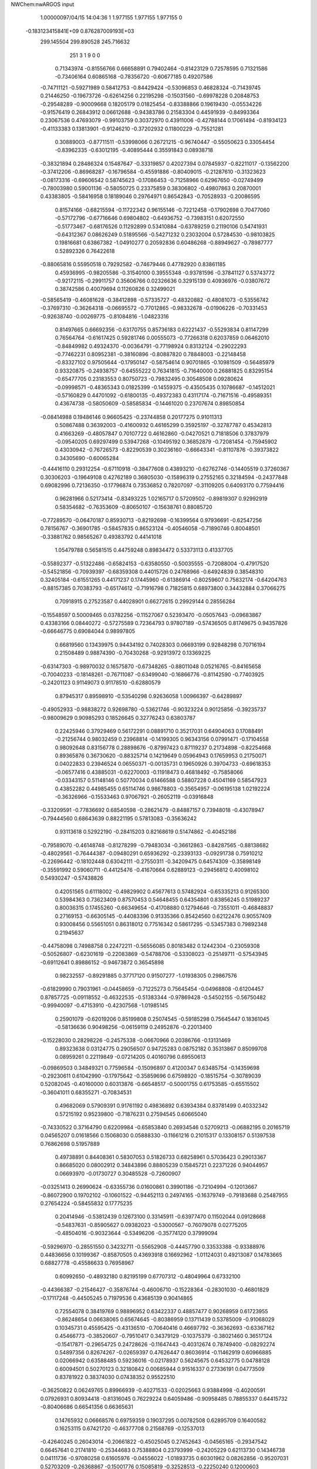 NWChem:nwARGOS input                                                            
                                                                                
                                                                                
    1.00000097/04/15  14:04:36  
    1    1.977155    1.977155    1.977155      0
 -0.183123415841E+09  0.876287009193E+03
  299.145504  299.890528  245.716632
       251         3         1         9         0         0
   0.71343974  -0.81556766   0.66658891   0.79402464  -0.81423129   0.72578595
   0.71321586  -0.73406164   0.60865168  -0.78356720  -0.60677185   0.49207586
  -0.74711121  -0.59271989   0.58412753  -0.84429424  -0.53096853   0.46828324
  -0.71439745   0.21446250  -0.19673726  -0.62614256   0.22195298  -0.15031560
  -0.69978228   0.20848753  -0.29548289  -0.90009668   0.18205179   0.01825454
  -0.83388866   0.19619430  -0.05534226  -0.91576419   0.26843912   0.06612688
  -0.94383786   0.21583304   0.44591939  -0.84993364   0.23067536   0.47693079
  -0.99103759   0.30372970   0.43911006  -0.42788144   0.17061494  -0.81934123
  -0.41133383   0.13813901  -0.91246210  -0.37202932   0.11800229  -0.75521281
   0.30889003  -0.87711511  -0.53998066   0.26721215  -0.96740447  -0.55050623
   0.33054454  -0.83962335  -0.63012195  -0.40895444   0.35591843   0.08938718
  -0.38321894   0.28486324   0.15487647  -0.33319857   0.42027394   0.07845937
  -0.82211017  -0.13562200  -0.37412206  -0.86968287  -0.16796584  -0.45591886
  -0.80409015  -0.21287610  -0.31323623  -0.08173316  -0.69606542   0.58745623
  -0.17086453  -0.71258966   0.62967650  -0.02749499  -0.78003980   0.59001136
  -0.58050725   0.23375859   0.38306802  -0.49807863   0.20870001   0.43383805
  -0.58416958   0.18189046   0.29764971   0.86542843  -0.70528933  -0.20086595
   0.81574166  -0.68215594  -0.11722342   0.96155146  -0.72212458  -0.17902698
   0.70477060  -0.57172796  -0.67716646   0.69804802  -0.64936752  -0.73983151
   0.62072550  -0.51773467  -0.68176526   0.11292899   0.53410884  -0.63789259
   0.21190106   0.54741931  -0.64312367   0.08626249   0.51895566  -0.54271232
   0.23032004   0.57284530  -0.98103825   0.19816681   0.63867382  -1.04910277
   0.20592836   0.60486268  -0.88949627  -0.78987777   0.52892326   0.76422618
  -0.88065816   0.55950518   0.79292582  -0.74679446   0.47782920   0.83861185
   0.45936995  -0.98205586  -0.31540100   0.39555348  -0.93781596  -0.37841127
   0.53743772  -0.92172115  -0.29911757   0.35606766   0.02326636   0.32915139
   0.40936976  -0.03807672   0.38742586   0.40079694   0.11260826   0.32499021
  -0.58565419  -0.46081628  -0.38412898  -0.57335727  -0.48320882  -0.48081073
  -0.53556742  -0.37697310  -0.36264318  -0.06695572  -0.77012865  -0.98332678
  -0.01906226  -0.70331453  -0.92638740  -0.00269775  -0.81084816  -1.04823316
   0.81497665   0.66692356  -0.63170755   0.85736183   0.62221437  -0.55293834
   0.81147299   0.76564764  -0.61617425   0.59281746   0.00555073  -0.77266318
   0.62037859   0.06462010  -0.84849982   0.49324370  -0.00364791  -0.77198924
   0.83132124  -0.29022293  -0.77462231   0.80952381  -0.38160896  -0.80887820
   0.78848003  -0.22148458  -0.83327102   0.97505644  -0.17950147  -0.58754614
   0.90701865  -0.10981509  -0.56485979   0.93320875  -0.24938757  -0.64555222
   0.76341815  -0.71640000   0.26881825   0.83295154  -0.65477705   0.23183553
   0.80750723  -0.79832495   0.30548508   0.09280624  -0.09998571  -0.48365343
   0.01825399  -0.14559375  -0.43505435   0.10786687  -0.14512021  -0.57160829
   0.44701092  -0.61800135  -0.49372383   0.43117174  -0.71671516  -0.49589351
   0.43674738  -0.58050609  -0.58585834  -0.14461020   0.23707674   0.89850854
  -0.08414988   0.19486146   0.96605425  -0.23744858   0.20177275   0.91011313
   0.50867488   0.36392003  -0.41600932   0.46165299   0.35925197  -0.32787787
   0.45342813   0.41663269  -0.48057847   0.70107722   0.46162860  -0.04270521
   0.71818506   0.37837979  -0.09540205   0.69297499   0.53947268  -0.10495192
   0.36852879  -0.72081454  -0.75945902   0.43030942  -0.76726573  -0.82290539
   0.30236160  -0.66643341  -0.81107876  -0.39373822   0.34305690  -0.60065284
  -0.44416110   0.29312254  -0.67110918  -0.38477608   0.43893210  -0.62762746
  -0.14405519   0.37260367   0.30306203  -0.19649108   0.42762189   0.36805030
  -0.15896319   0.27552165   0.32184594  -0.24377848   0.69082996   0.72136350
  -0.17796874   0.73536852   0.78207097  -0.31109205   0.64093170   0.77594416
   0.96281966   0.52173414  -0.83493225   1.02165717   0.57209502  -0.89819307
   0.92992919   0.58354682  -0.76353609  -0.80650107  -0.15638761   0.88085720
  -0.77289570  -0.06470187   0.85930713  -0.82192698  -0.16399564   0.97936691
  -0.62547256   0.78156767  -0.36901785  -0.58457835   0.86523124  -0.40546058
  -0.71890746   0.80048501  -0.33881762   0.98565267   0.49383792   0.44141018
   1.05479788   0.56581515   0.44759248   0.89834472   0.53373113   0.41337705
  -0.55892377  -0.51322486  -0.65824153  -0.63580550  -0.50035555  -0.72088004
  -0.47917520  -0.54521856  -0.70939397  -0.68359308   0.44015726   0.24768966
  -0.64924839   0.38548310   0.32405184  -0.61551265   0.44171237   0.17445960
  -0.61386914  -0.80259607   0.75832174  -0.64204763  -0.88157385   0.70383793
  -0.65174612  -0.71916798   0.71825815   0.68973800   0.34432884   0.37066275
   0.70918915   0.27523587   0.44028901   0.66272615   0.29929144   0.28556284
  -0.15548597   0.50009465   0.03782256  -0.11527067   0.52393470  -0.05057643
  -0.09683867   0.43383166   0.08440272  -0.57275589   0.72364793   0.97807189
  -0.57436505   0.81749675   0.94357826  -0.66646775   0.69084044   0.98997805
   0.66819560   0.13439975   0.94434192   0.74028303   0.06693199   0.92848298
   0.70716194   0.21508489   0.98874390  -0.70430268  -0.92913972   0.13369225
  -0.63147303  -0.98970032   0.16575870  -0.67348265  -0.88011048   0.05216765
  -0.84165658  -0.70040233  -0.18148261  -0.76711087  -0.63499040  -0.16866776
  -0.81142590  -0.77403925  -0.24201123   0.91149073   0.91178510  -0.62880579
   0.87945317   0.89598910  -0.53540298   0.92636058   1.00966397  -0.64289897
  -0.49052933  -0.98838272   0.92698780  -0.53621746  -0.90323224   0.90125856
  -0.39235737  -0.98009629   0.90985293   0.18526645   0.32776243   0.63803787
   0.22425946   0.37929469   0.56172291   0.08891710   0.35217031   0.64904063
   0.17088491  -0.21256744   0.98032459   0.23968814  -0.14199305   0.96343156
   0.07991471  -0.17104558   0.98092648   0.83156778   0.28898676  -0.87997423
   0.87119237   0.21734898  -0.82254668   0.89365876   0.36730620  -0.88325714
   0.14219649   0.05964943   0.17659953   0.21750071   0.04022833   0.23946524
   0.06550371  -0.00135731   0.19650926   0.39704733  -0.69618353  -0.06577416
   0.43885031  -0.62270003  -0.11918473   0.46818492  -0.75858066  -0.03343157
   0.51148146   0.50770034   0.61466588   0.58807228   0.45041169   0.58547923
   0.43852282   0.44985455   0.65114746   0.98678803  -0.35654957  -0.06195138
   1.02192224  -0.36326966  -0.15533463   0.97067921  -0.26052119  -0.03916848
  -0.33209591  -0.77836692   0.68540598  -0.28621479  -0.84887157   0.73948018
  -0.43078947  -0.79444560   0.68643639   0.88221195   0.57813083  -0.35636242
   0.93113618   0.52922190  -0.28415203   0.82168619   0.51474862  -0.40452186
  -0.79589070  -0.46148748  -0.81278299  -0.79483034  -0.36612863  -0.84287565
  -0.88138682  -0.48029561  -0.76444387  -0.09480291   0.65936292  -0.23393133
  -0.09291738   0.75910212  -0.22696442  -0.18102448   0.63042111  -0.27550311
  -0.34209475   0.64574309  -0.35898149  -0.35591992   0.59060711  -0.44125476
  -0.41670664   0.62889123  -0.29456812   0.40098102   0.54930247  -0.57438826
   0.42051565   0.61118002  -0.49829902   0.45677613   0.57482924  -0.65335213
   0.91265300   0.53984363   0.73623409   0.87570453   0.54648455   0.64354801
   0.83856245   0.51989237   0.80036315   0.17455260  -0.66349654  -0.41708880
   0.12794646  -0.73551011  -0.46848837   0.27169153  -0.66305145  -0.44083396
   0.91335366   0.85424560   0.62122476   0.90557409   0.93008456   0.55651051
   0.86318012   0.77516342   0.58617295  -0.53457383   0.79892348   0.21945637
  -0.44758098   0.74988758   0.22472211  -0.56556085   0.80183482   0.12442304
  -0.23059308  -0.50526807  -0.62301619  -0.22083869  -0.54788706  -0.53308023
  -0.25149711  -0.57543945  -0.69112641   0.89886152  -0.94673872   0.36545898
   0.98232557  -0.89291885   0.37717120   0.91507277  -1.01938305   0.29867576
  -0.61829990   0.79031961  -0.04458659  -0.71225273   0.75645454  -0.04968808
  -0.61204457   0.87857725  -0.09118552  -0.46322535  -0.51383344  -0.97869428
  -0.54502155  -0.56750482  -0.99940097  -0.47153910  -0.42307568  -1.01985145
   0.25901079  -0.62019206   0.85199808   0.25074545  -0.59185298   0.75645447
   0.18361045  -0.58136636   0.90498256  -0.06159119   0.24952876  -0.22013400
  -0.15228030   0.28298226  -0.24575338  -0.06670966   0.20386766  -0.13131469
   0.89323638   0.03124775   0.29056507   0.94725283   0.08752182   0.35313867
   0.85099708   0.08959261   0.22119849  -0.07214205   0.40160796   0.69550613
  -0.09869503   0.34849321   0.77596584  -0.15096897   0.41200347   0.63485754
  -0.14359698  -0.29230611   0.61042990  -0.17975642  -0.35859696   0.67598920
  -0.18515754  -0.30789039   0.52082045  -0.40160000   0.60313876  -0.66548517
  -0.50001755   0.61753585  -0.65515502  -0.36041011   0.68355271  -0.70834531
   0.49682069   0.57909391   0.91761192   0.49836892   0.63934384   0.83781499
   0.40332342   0.57215192   0.95239800  -0.71876231   0.27594545   0.60665040
  -0.74330522   0.37164790   0.62209984  -0.65853840   0.26934546   0.52709213
  -0.06882195   0.20165719   0.04565207   0.01618566   0.15068030   0.05888330
  -0.11661216   0.21015317   0.13308157   0.51397538   0.76862698   0.51957889
   0.49738891   0.84408361   0.58307053   0.51826733   0.68258961   0.57036423
   0.29013367   0.86685020   0.08002912   0.34843896   0.88805239   0.15845721
   0.22371226   0.94044957   0.06693970  -0.01730727   0.30485528  -0.72600907
  -0.03251413   0.26990624  -0.63355736   0.01600861   0.39901186  -0.72104994
  -0.12013667  -0.86072900   0.19702102  -0.10601522  -0.94452113   0.24974165
  -0.16379749  -0.79183688   0.25487955   0.27654224  -0.58455832   0.17775235
   0.20414946  -0.53812439   0.12673100   0.33145911  -0.63977470   0.11502044
   0.09128668  -0.54837631  -0.85905627   0.09382023  -0.53000567  -0.76079078
   0.02775205  -0.48504016  -0.90323644  -0.53496206  -0.35774120   0.37999094
  -0.59296970  -0.28551550   0.34232711  -0.55652908  -0.44457790   0.33533388
  -0.93388976   0.44836656   0.10199367  -0.85870505   0.43693918   0.16692962
  -1.01124031   0.49213087   0.14783665   0.68827778  -0.45586633   0.76958967
   0.60992650  -0.48932180   0.82195199   0.67707312  -0.48049964   0.67332100
  -0.44366387  -0.21546427  -0.35876744  -0.46006710  -0.15228364  -0.28301030
  -0.46801829  -0.17117248  -0.44505245   0.71979536   0.43685139   0.90414865
   0.72554078   0.38419769   0.98896952   0.63422337   0.48857477   0.90268959
   0.61723955  -0.86248654   0.06638065   0.65674645  -0.80386959   0.13711439
   0.53785009  -0.91068029   0.10345731   0.45595425  -0.43136510  -0.70640416
   0.46697792  -0.36362693  -0.63367162   0.45466773  -0.38520607  -0.79510417
   0.34379129  -0.10375379  -0.38021460   0.36517124  -0.15417871  -0.29654725
   0.24728626  -0.11647443  -0.40312674   0.78749400  -0.08292274   0.54897356
   0.82674267  -0.02659397   0.47626447   0.86036914  -0.11462919   0.60966885
   0.02066942   0.63588485   0.59236016  -0.02178937   0.56245675   0.64532775
   0.04788128   0.60094501   0.50270123   0.32180842   0.00685944   0.91516337
   0.27336191   0.04773509   0.83781922   0.38374030   0.07438352   0.95522510
  -0.36250822   0.06249765   0.89966939  -0.40271533  -0.02025663   0.93884998
  -0.40200591   0.07926931   0.80934418  -0.81316045   0.76229224   0.64059486
  -0.90958485   0.78855337   0.64415732  -0.80406686   0.66541356   0.66365631
   0.14765932   0.06668576   0.69759359   0.19037295   0.00782508   0.62895709
   0.16400582   0.16253115   0.67421720  -0.46377708   0.21568769  -0.12537013
  -0.42640245   0.26043014  -0.20661822  -0.45025045   0.27452643  -0.04565165
  -0.29347542   0.66457641   0.21741810  -0.25344683   0.75388804   0.23793999
  -0.24205229   0.62113730   0.14346738   0.04111736  -0.97080258   0.61605976
  -0.04556022  -1.01893735   0.60301962   0.08262856  -0.95207031   0.52703209
  -0.26368867  -0.15001776   0.15085819  -0.32528513  -0.22250240   0.12000603
  -0.17056698  -0.17015994   0.12048309   0.16481293  -0.30537296   0.26371130
   0.20247209  -0.23565055   0.32470783   0.22384720  -0.38608117   0.26477952
   0.11242117  -0.86323661   0.37543155   0.11134340  -0.76601369   0.35205326
   0.11514992  -0.91770391   0.29161110  -0.34634118   0.35549244  -0.32695106
  -0.41985930   0.42074527  -0.30858922  -0.34239620   0.33636730  -0.42502587
  -0.01336481  -0.19752391   0.10421841   0.02868931  -0.18868936   0.01392221
   0.05385635  -0.23337638   0.16899432   0.77334063   0.92936909  -0.92910479
   0.77987073   0.87194380  -0.84749785   0.69702277   0.89830801  -0.98576865
  -0.90083075   0.46922043  -0.20695246  -0.92399581   0.47973735  -0.11024271
  -0.83272958   0.39672518  -0.21728066  -0.29976082  -0.41187343  -0.20931404
  -0.34982210  -0.35394197  -0.27363989  -0.20192773  -0.39222931  -0.21585580
   0.14699137  -0.54375011   0.56901057   0.05686926  -0.58705705   0.57059671
   0.13974568  -0.45029853   0.60385741   0.73895365   0.96817372  -0.12403999
   0.82847932   1.01251332  -0.12841689   0.67783112   1.02201102  -0.06602634
  -0.24011162  -0.93535820   0.89099548  -0.20046324  -1.02677129   0.88253047
  -0.18185936  -0.87899079   0.94955651   0.79827500   0.84295402  -0.35896984
   0.77098713   0.88699866  -0.27343948   0.83252817   0.75099584  -0.33972372
   0.16541228  -0.87285841   0.86444798   0.21877119  -0.78964614   0.84933023
   0.13188644  -0.90740841   0.77679916   0.41836801   0.94680439   0.31196298
   0.43858603   1.01662615   0.38063729   0.44499403   0.85695264   0.34685892
   0.75831813   0.66128124   0.45349946   0.67902886   0.69255303   0.50579947
   0.73115831   0.64398629   0.35882511   0.34060622   0.48354356  -0.22063661
   0.26477071   0.45796231  -0.28059141   0.35855450   0.58152360  -0.22945554
  -0.67756290   0.32929412   0.98363547  -0.68736968   0.37265513   1.07321030
  -0.58860213   0.35302609   0.94461272  -0.33937536  -0.75758907   0.38708143
  -0.40071310  -0.83639863   0.39225217  -0.31426890  -0.72870217   0.47946766
   0.23180758   0.29385240   0.93058107   0.22726291   0.28594575   0.83099778
   0.25702863   0.38734682   0.95553489   0.11344601  -0.29430444   0.67578561
   0.01641655  -0.29153268   0.65175225   0.12431621  -0.27421312   0.77314156
   0.67729034  -0.22308530   0.91065379   0.70779776  -0.30458961   0.86139585
   0.75059430  -0.15506972   0.91129504   0.93197951  -0.49754458  -0.35806047
   0.91339347  -0.59091453  -0.32745632   0.85154831  -0.44041673  -0.34171314
   0.10922459   0.87068312  -0.18814098   0.07677377   0.89524368  -0.09679699
   0.20030023   0.82994524  -0.18138420  -0.20524018   0.45499232  -0.91333946
  -0.22447577   0.39832629  -0.83322107  -0.16312146   0.39887495  -0.98459153
   0.31305262   0.84595234  -0.80425637   0.39507793   0.79249112  -0.78391557
   0.25737329   0.85441705  -0.72162367  -0.25034295  -0.48543096   0.79707341
  -0.19684574  -0.47848331   0.88127425  -0.32881032  -0.54553937   0.81223437
  -0.01055740  -0.38552772  -0.24127155   0.05975519  -0.33006442  -0.19677479
   0.00584518  -0.48221437  -0.22171017  -0.43050495   0.97335071   0.43640688
  -0.45671366   0.92149784   0.35501654  -0.49156928   0.94988669   0.51204147
  -0.50001887  -0.15137047   0.62746361  -0.50197268  -0.21570826   0.55093367
  -0.46063910  -0.06459755   0.59713712   0.98190759  -0.52790980  -0.64724083
   1.00604591  -0.48790962  -0.55882516   0.88295768  -0.54163216  -0.65178131
   0.16690950  -0.79367926  -0.17910424   0.25133449  -0.77607650  -0.12848243
   0.16571818  -0.73827006  -0.26234128  -0.89723158   0.81950799  -0.28331228
  -0.90683037   0.72092334  -0.29705754  -0.93224473   0.84418611  -0.19295150
  -0.82528017  -0.39608673  -0.27518960  -0.73990978  -0.43020184  -0.31453498
  -0.90247210  -0.44604993  -0.31449720   0.20296302   0.84655186  -0.54939041
   0.13173899   0.89514316  -0.49873447   0.16812770   0.75760033  -0.57895605
   0.04746532   0.58564857   0.31871480  -0.02700176   0.52594316   0.28888330
   0.13184788   0.55982915   0.27167288  -0.83897586  -0.17535913  -0.83143248
  -0.76871456  -0.15677545  -0.76274478  -0.91613544  -0.11319688  -0.81793229
   0.65005233  -0.78454978  -0.36136130   0.66290955  -0.72401685  -0.43991357
   0.72599133  -0.77279442  -0.29736847  -0.07375843  -0.65420461  -0.14373381
  -0.06405342  -0.61110528  -0.05402169   0.01292466  -0.69661379  -0.16995418
   0.98198966   0.92403720   0.86994821   0.95595000   0.90609334   0.77508012
   0.90004381   0.92623378   0.92721996  -0.08066595   0.81292895   0.90630192
   0.00847858   0.79756207   0.86367429  -0.07988592   0.77645181   0.99940837
   0.95013848   0.79108044   0.22360000   0.89510957   0.71090005   0.20029924
   1.02418149   0.76402503   0.28512755  -0.12538751  -0.41176900  -0.92791170
  -0.13369656  -0.31402431  -0.94732661  -0.19504480  -0.43863451  -0.86138268
  -0.42794693   0.06469934  -0.45266562  -0.39612393   0.13251775  -0.38642392
  -0.52750495   0.06985274  -0.46051706  -0.40405475  -0.90755341  -0.70736909
  -0.36102155  -0.82894675  -0.75174406  -0.34328969  -0.98673911  -0.71347107
  -0.79988493   0.68438538   0.33060929  -0.77404267   0.59104652   0.30570871
  -0.72400145   0.74644032   0.31083844  -0.52090285  -0.08136684  -0.13889764
  -0.57938016  -0.00053243  -0.13210036  -0.51617382  -0.12673358  -0.04990609
   0.28843773  -0.18932244   0.50664545   0.37549475  -0.17685284   0.55424364
   0.22119286  -0.22814524   0.56966068  -0.77122687   0.41371123  -0.73084062
  -0.86391287   0.44045995  -0.75718097  -0.73516794   0.47921868  -0.66444386
   0.49402363  -0.48806464  -0.22744348   0.46778183  -0.53112767  -0.31379709
   0.56893672  -0.42381850  -0.24358243  -0.53364502   0.53930327  -0.21269933
  -0.60481627   0.59410662  -0.25664529  -0.53284741   0.55816220  -0.11449695
   0.54734454  -0.21352450  -0.53371601   0.47836975  -0.15665900  -0.48889641
   0.59788057  -0.15853091  -0.60021276  -0.93692894  -0.81792281  -0.64734018
  -0.94536793  -0.71935024  -0.66190846  -0.86183052  -0.85357923  -0.70291759
  -0.99359499   0.09124843  -0.26885170  -0.91268341   0.11401837  -0.21467744
  -0.98420360  -0.00127006  -0.30562309   0.43379554   0.28299929   0.22753565
   0.39745649   0.34076796   0.30062641   0.42513557   0.33053139   0.13998162
   0.08356524  -0.93963312   0.05482717   0.01109969  -0.89693971   0.10891986
   0.10595692  -0.88109938  -0.02309854   0.50748235   0.01147516   0.06545434
   0.44691994   0.05709639   0.13065327   0.51199572  -0.08613028   0.08673368
  -0.38835608   0.11497608   0.57705949  -0.29473948   0.08943801   0.55289877
  -0.38702955   0.17472746   0.65723439   0.55771710   0.73085009  -0.78519159
   0.57775634   0.69312435  -0.87560840   0.63243881   0.70879308  -0.72250064
  -0.56620894  -0.65490960  -0.19194857  -0.48687872  -0.65891593  -0.13119770
  -0.54301495  -0.60222877  -0.27372124   0.05064754  -0.44447406  -0.59437105
  -0.03153950  -0.42167908  -0.54216299   0.11471438  -0.49411463  -0.53579413
  -0.03383794   0.14508741  -0.49078051   0.02713787   0.06589277  -0.48759261
  -0.06081367   0.17021912  -0.39782509   0.52054765   0.74881936  -0.43036067
   0.61699937   0.74621709  -0.45663418   0.49491114   0.84253061  -0.40667580
  -0.91135532   0.90301654  -0.00345140  -0.96183356   0.86929515   0.07601444
  -0.83264037   0.95651616   0.02723653  -0.61670895  -0.91293433  -0.16072205
  -0.59638728  -0.81541544  -0.16950268  -0.67487526  -0.94189523  -0.23673488
   0.63992294  -0.11088367  -0.16114700   0.63413224  -0.04117218  -0.23260874
   0.61440839  -0.07073084  -0.07318815  -0.13185516   0.00849159   0.56646090
  -0.13406038  -0.09127662   0.57289866  -0.06227652   0.04443222   0.62864681
  -0.24752260   0.02039033  -0.64832375  -0.17486078   0.05909109  -0.59155654
  -0.33567510   0.03281164  -0.60277321  -0.07577762   0.66553852  -0.82857362
  -0.12582549   0.58437542  -0.85870276   0.01093189   0.63783851  -0.78717105
  -0.48237524  -0.96938973  -0.43685769  -0.47297828  -0.90203655  -0.36354161
  -0.44938145  -0.93012026  -0.52270243  -0.67543742  -0.20782146  -0.62067315
  -0.72520671  -0.19866046  -0.53442296  -0.62162621  -0.29209890  -0.61938182
  -0.47145167   0.05395437   0.19074290  -0.39633133  -0.00161822   0.15512515
  -0.55312174  -0.00285563   0.20087341   0.44744891   0.45958931   0.03062514
   0.54528610   0.47209606   0.01414885   0.39934101   0.45372869  -0.05684649
  -0.41475404   0.51614200   0.88873720  -0.34350325   0.49618286   0.95600503
  -0.46975454   0.59346363   0.92030163   0.37629059  -0.64901528   0.42965358
   0.35028077  -0.61793677   0.33823357   0.30969195  -0.61576172   0.49642803
  -0.70966984  -0.36523876   0.03399111  -0.72688820  -0.44628074   0.08998867
  -0.76017489  -0.37272188  -0.05199288   0.16959691   0.08188276  -0.11982912
   0.19119002   0.07712097  -0.02230444   0.15850448   0.17749622  -0.14694044
   0.52438777  -0.18278760   0.63512490   0.61849272  -0.15423545   0.61698557
   0.52323789  -0.24751429   0.71134259   0.65613852  -0.59075247   0.51184421
   0.71163222  -0.61333790   0.43177954   0.56072812  -0.57928228   0.48418027
   0.71161655  -0.33797797  -0.29484785   0.70521783  -0.25095140  -0.24600693
   0.66644019  -0.32980727  -0.38368669   0.03968359   0.11018927  -0.88450907
   0.01358674   0.17324148  -0.81141067   0.12889828   0.13662752  -0.92113913
  -0.41484461  -0.32986446   0.01858694  -0.38062962  -0.37481687  -0.06392740
  -0.51238683  -0.34920658   0.02914149  -0.24587149   0.84403934  -0.71079397
  -0.19573532   0.77133490  -0.75770271  -0.22213464   0.84365607  -0.61365274
  -0.86281401   0.70407896  -0.95677357  -0.91070814   0.76497779  -1.01999925
  -0.83848894   0.75444548  -0.87387901  -0.73901182  -0.56073102   0.20924499
  -0.75935242  -0.60588632   0.29611998  -0.64550549  -0.58259395   0.18134188
  -0.10215505  -0.12303320  -0.85076076  -0.16682851  -0.09808645  -0.77868436
  -0.03974407  -0.04671342  -0.86749891  -0.96972294  -0.24490573   0.69785006
  -1.03415766  -0.27995687   0.76581760  -0.88549721  -0.21611146   0.74342332
   0.14357805  -0.18580417  -0.13917278   0.13976199  -0.08593161  -0.14247661
   0.23884320  -0.21535861  -0.13202510  -0.70236998   0.10772945  -0.45815795
  -0.76091835   0.03289920  -0.42697264  -0.71907444   0.12496128  -0.55523538
  -0.72596994   0.16908057  -0.71831014  -0.63596261   0.15952227  -0.76082278
  -0.75613430   0.26418630  -0.72501951  -0.70712691  -0.65432590   0.99098092
  -0.73155202  -0.64429819   0.89452959  -0.75136998  -0.58221648   1.04429868
  -0.83958631  -0.85197208   0.39189507  -0.82050956  -0.75810785   0.42062806
  -0.79908690  -0.86823164   0.30192048  -0.29559105  -0.68484923  -0.83677220
  -0.22000613  -0.72193763  -0.89072934  -0.35441562  -0.62926107  -0.89550575
  -0.19169074   0.88696076   0.53270927  -0.20363006   0.81170446   0.59746993
  -0.27981716   0.90961270   0.49122883  -0.22953231   0.87283670  -0.42385970
  -0.29866162   0.94388166  -0.43704139  -0.27395308   0.78791465  -0.39531071
   0.38584364  -0.27034817  -0.11991671   0.41189276  -0.35205272  -0.17135419
   0.42887871  -0.27257323  -0.02967794   0.58146371   0.09526855  -0.48990784
   0.55053975   0.08852546  -0.58476689   0.55249620   0.18293615  -0.45149850
  -0.08804323  -0.54637144   0.33998197  -0.05840291  -0.58040938   0.42921689
  -0.13537331  -0.45905017   0.35159493  -0.25750052  -0.35080262   0.35468801
  -0.34735402  -0.39400719   0.36241569  -0.26644479  -0.26349426   0.30675835
  -0.66438485  -0.15458379   0.23744962  -0.75473519  -0.14198722   0.27841479
  -0.66805238  -0.22898603   0.17073486   0.73082458   0.17526435   0.12044168
   0.64152278   0.13674724   0.09716888   0.76319455   0.23244625   0.04505986
  -0.56536484  -0.29552962   0.87669740  -0.65154920  -0.24601525   0.88767865
  -0.51220370  -0.25405143   0.80284987  -0.74943388  -0.50130167   0.76664016
  -0.83874638  -0.45974424   0.78385235  -0.67954159  -0.45345216   0.81979554
  -0.45909666  -0.61403859   0.19172004  -0.39445797  -0.64062937   0.26323767
  -0.41766695  -0.62915401   0.10196980   0.79565994   0.53639504   0.19652503
   0.75337955   0.48413675   0.27056181   0.77331800   0.49400874   0.10875121
   0.66199753   0.26533552   0.68022389   0.67844672   0.17076083   0.70824274
   0.69434964   0.32742083   0.75162949  -0.95980377  -0.21752256   0.25017907
  -0.95862375  -0.23331988   0.15144176  -1.01901947  -0.13962984   0.27082435
   0.15999142   0.75685323   0.80530107   0.14156668   0.71435466   0.71667600
   0.21602466   0.83862354   0.79211421   0.96874155   0.08592987  -0.75937750
   1.06711328   0.08573044  -0.74140628   0.91905366   0.07486244  -0.67330411
   0.58227515   0.91888002   0.80135800   0.50662371   0.96456825   0.84814953
   0.61984262   0.97965805   0.73139574  -0.45852386   0.30296020   0.74899186
  -0.43459749   0.39319159   0.78485029  -0.54731751   0.30768492   0.70323855
   0.88063497  -0.03826977   0.93233227   0.91501677  -0.00102827   1.01853532
   0.95691098  -0.07475753   0.87894112  -0.08562914   0.85224456   0.27669843
  -0.10770287   0.87138018   0.37233619  -0.00963684   0.78739203   0.27230263
   0.48708084   0.13754215  -0.20926233   0.46939024   0.12387640  -0.11179289
   0.43894140   0.06758068  -0.26206375   0.30558915   0.62126875   0.19220445
   0.35869525   0.56923959   0.12532612   0.27535656   0.70731105   0.15118353
   0.75844096   0.21898951  -0.14915125   0.68344571   0.19558908  -0.21102316
   0.84453060   0.18438656  -0.18645019  -0.14422875  -0.21510909  -0.40297444
  -0.24020967  -0.21657442  -0.37494735  -0.08995491  -0.26963439  -0.33908905
  -0.49928297   0.67395830   0.58295455  -0.46035926   0.72156893   0.66180995
  -0.59910671   0.67699697   0.58805253  -0.15828116  -0.69775155  -0.41992759
  -0.14435178  -0.79075706  -0.45392684  -0.15129193  -0.69727182  -0.32017329
   0.00533682  -0.50874393   0.08239944  -0.02729003  -0.54431217   0.16998022
   0.00834803  -0.40885291   0.08596603   0.34162682  -0.01395304  -0.72705663
   0.31630576   0.03651652  -0.64452378   0.31409336  -0.10960817  -0.71746449
  -0.16184653   0.10560431   0.31657031  -0.20490776   0.03286915   0.26313502
  -0.15350044   0.07654074   0.41188901   0.37708784   0.78377835  -0.15643060
   0.40982095   0.86768537  -0.19988353   0.34428142   0.80451241  -0.06426858
  -0.31943891  -0.26217441  -0.68116790  -0.29543402  -0.35468042  -0.65173312
  -0.26449217  -0.19571205  -0.63053578   0.40921209  -0.92181509  -0.96266080
   0.40003852  -0.98918578  -0.88933250   0.32238825  -0.91371045  -1.01160915
   0.50169710  -0.55320416   0.94997056   0.48681734  -0.46820889   1.00051163
   0.41349324  -0.59221935   0.92355285   0.75312651   0.36533559  -0.48543667
   0.65598045   0.35601181  -0.46362590   0.78435878   0.28383720  -0.53424813
  -0.69816168  -0.98427138   0.57552075  -0.76624139  -0.93641839   0.52006583
  -0.73488904  -1.07262940   0.60457181  -0.81350369  -0.88737805  -0.38660142
  -0.84201136  -0.85572660  -0.47707518  -0.86144115  -0.97225460  -0.36428609
  -0.44134423  -0.13514109  -0.89608195  -0.39045745  -0.17025795  -0.81748587
  -0.50036628  -0.20716796  -0.93253095   0.18563581  -0.22769087  -0.69705237
   0.19065188  -0.22319402  -0.79682522   0.13435297  -0.30911164  -0.66983599
  -0.68116058  -0.88273412  -0.77874899  -0.58744255  -0.91240447  -0.76040218
  -0.68060761  -0.81242889  -0.84986068  -0.74924422   0.09319751   0.82242641
  -0.72122371   0.16377303   0.88749522  -0.76790303   0.13518588   0.73360733
   0.08615000   0.47129051  -0.32835075   0.03875774   0.55538895  -0.30224656
   0.03120498   0.39223334  -0.30131352   0.33640422   0.46226394   0.41988746
   0.40908552   0.50201262   0.47590062   0.30256943   0.53088039   0.35549031
   0.44748271  -0.30608859  -0.92833107   0.36738970  -0.29022015  -0.98606585
   0.52291228  -0.24815403  -0.95921744   0.66284379  -0.80415802  -0.83906134
   0.61552550  -0.78077219  -0.92399711   0.71114393  -0.89096173  -0.85055974
  -0.67109408   0.62466698  -0.59035104  -0.65454823   0.67346402  -0.50464756
  -0.70977168   0.68765470  -0.65770528   0.95008991  -0.47782893   0.85388310
   0.96441962  -0.57674448   0.85710455   0.85289832  -0.45859620   0.84032213
   0.97414150  -0.77329218   0.79358596   1.02594634  -0.76813686   0.70820632
   1.00119832  -0.85520639   0.84416257   0.46631177  -0.90718329   0.53342230
   0.55191105  -0.89379476   0.58335740   0.43088259  -0.81857468   0.50353434
  -0.27043087   0.52161746   0.49011595  -0.21134756   0.59941910   0.46876014
  -0.36230828   0.55448027   0.51199243   0.00214739  -0.97565807  -0.40303044
   0.05236622  -1.00921168  -0.32332957  -0.07648850  -1.03496032  -0.42034059
  -0.96520015  -0.40815645   0.44321155  -0.97037817  -0.35388186   0.52704149
  -0.98430567  -0.34970175   0.36435707  -0.79358769   0.82827710  -0.74021426
  -0.74671542   0.91589838  -0.75141716  -0.87525599   0.84105486  -0.68393798
   0.93303687  -0.09619764  -0.00667954   0.97149423  -0.01438462   0.03607165
   0.84062134  -0.07647186  -0.03939443   0.65796984   0.69686121  -0.12848787
   0.69749338   0.78867774  -0.13124787   0.55828597   0.70326583  -0.13318982
   0.86210088   0.07062608  -0.50780624   0.90577563   0.11735165  -0.43093466
   0.76333063   0.06662578  -0.49269208  -0.34921398  -0.66276223  -0.05017424
  -0.31180377  -0.59704827  -0.11561242  -0.27543107  -0.72008594  -0.01453608
   0.95237547  -0.55411844   0.16420661   0.94740506  -0.50249059   0.07870887
   1.04708189  -0.55667431   0.19620918
   0.69993244  -0.28175230   0.27822804   0.69771412  -0.17535040   0.30178028
   0.63063104  -0.32493376   0.35043385   0.79431646  -0.32945394   0.30463277
   0.64220190  -0.30877161   0.13832153   0.69874628  -0.25521469   0.06206281
   0.64067613  -0.41486710   0.11337318   0.51475356  -0.24949856   0.13340977
   0.47018251  -0.27288426   0.21515652
  -0.63379354   0.30732870  -0.00183318  -1.18678971   0.96205539   0.74712211
  -2.16085465   1.72497974   1.92878126  -0.47424385  -0.00690945  -0.25132021
  -1.01819633   0.10635989  -0.05129055  -1.28633276  -0.64341955  -0.22889446
  -0.72585091   0.20390960  -0.42983661  -0.79675111  -2.03793001   0.12418839
  -0.21925002  -0.60412937  -0.31064073   0.28273602  -0.03072632  -0.16933964
   0.68075815  -0.11177438   0.17123989   0.09802090   0.00081635  -0.28620354
   0.68360877   0.13331676   0.01023852   0.56363799  -0.44018815   0.66035060
   0.98741905   0.34341690   0.58231687   0.46011787   0.34324594  -0.10065847
   2.84924257   1.33515422  -0.05797892  -0.48137659   0.28114801   0.68007521
   0.52401856  -0.63684202   1.04724074  -3.03524635   0.99699325   0.37555525
  -0.36424846   0.20434924   1.17533042  -0.16197607  -0.54348536  -0.06626488
   2.11122760  -0.95372249  -1.35132849  -0.24441260  -0.84552783  -2.75073834
   0.04058974   0.49549224   0.43905013  -2.64104962  -0.51850831   2.32759205
   3.41102174   0.99832737   0.17547039   0.37135791   0.58015793  -0.06989964
  -0.20709519  -0.17764171  -1.55092359   0.75365243   0.83206596   0.14399953
  -0.05616114  -0.29111410  -0.38266422  -0.43265854   0.36272217   0.56578446
   1.05274465  -0.72928563  -0.17271991   0.13083257  -0.18671417  -0.12284613
  -0.66167702  -1.44724492  -0.23167332  -0.25906215  -1.42278604   0.69412607
  -0.07384281  -0.03054239   0.15029501   1.41047376  -0.75889904   0.86754718
  -2.13612071  -3.00074089   1.38079219  -0.13947021   0.38053510  -0.26180995
   0.00331150  -1.02999722  -1.48451385   1.16981266  -1.67790952  -0.19141399
   0.19827082   0.24476391  -0.01733532   0.87436694   0.54672157  -0.04871589
   0.19937900   0.35400245  -0.05517367   0.06414943  -0.20960021   0.11196272
   0.55453650   1.20697657   0.19289421   0.17589451   0.95605123   0.86089095
   0.60579299  -0.33939999   0.63648425   1.37275583  -1.48535629  -0.98071761
   0.64079345  -0.23630375   0.09601732  -0.63585088  -0.50446302   0.14442039
   0.72243891  -0.45872369  -1.02229627  -1.06415014  -0.31483318  -0.45799163
  -0.10470670  -0.13783216   0.28302672  -0.38803916  -1.80799049   0.61839370
  -0.18823864   0.34699721  -1.34673361   0.45600595   0.22168458   0.16661039
   2.58017207  -1.36900778   0.30848658  -1.11962943  -0.67665523  -0.86321617
   0.50223584   0.11680959  -0.52603132   0.53561876  -0.00877151  -0.61511696
  -1.08598400  -0.06779268   0.39882095   0.04181965   0.04269994   0.33065011
   1.93618075  -0.45839642   0.60300349  -0.09364500   1.18915079  -1.23313327
  -0.03146153   0.20029991   0.69059156   1.51373111   0.21997726  -0.39725525
   1.97992252   0.21962389  -0.80970186  -0.15793435   0.64303531   0.08251655
  -0.33864163   0.57824223  -0.25705581  -0.48374052  -0.74286697   1.94009447
   0.09194261   0.20445043   0.13306743  -0.08063791   0.06900351  -0.42191560
   0.15605816  -0.33042220  -1.11393511  -0.11448282  -0.52913147   0.17921281
  -1.80873864  -1.04943961  -2.78536477   1.15167728   1.91780274  -0.90952852
  -0.05646329  -0.36434906  -0.09533865  -1.25718142  -0.23499654   1.70339237
  -1.54930807  -1.63127224  -0.46617960  -0.30643026  -0.39965154   0.39567610
  -0.58389991   0.79138156   1.40706251  -0.30526659  -0.37549846   0.47877843
  -0.07383348   0.00927031  -0.90950313   0.85953665   1.19294998  -0.33404395
  -1.30206405  -1.83582439  -1.40483676   0.35946809  -0.13154249   0.16790302
   2.69960443   0.00712135   0.65417745   0.35106147  -0.38868562  -0.15394258
   0.46295784  -0.11366353  -0.41809318  -0.64914835   0.72450467  -2.15367405
  -0.80374714   0.17124730   1.45541852   0.79592933  -0.09412379  -0.07790215
  -0.58876534   0.59026387   0.40940963  -1.72715969   0.68688191   1.67355946
   0.05943367  -0.76917163  -0.61493090  -0.28157789  -0.69578222  -0.95040478
   0.71519018  -0.75119766   0.02061938  -0.33301369   0.22598779   0.08287992
  -1.33788301   0.05353739   1.31988892  -1.47431769   0.37367723  -1.16329741
  -0.45632173   0.17308110   0.35584498  -1.23730592   1.32140138   0.52815043
  -0.12965529  -0.95721499   1.50383180  -0.08367333  -0.25797162   0.03250837
   0.13936981  -0.30827899   0.16466858  -2.72628931   0.52071125  -0.28214175
  -0.37574153  -0.06272233   0.47616067  -1.59840007  -1.02080966  -3.32692336
  -0.01169059   0.32523315   1.37760209  -0.39023060   0.19675423   0.02823912
   0.55238379  -0.76124264   0.83828437   0.19511507   1.60304322   0.16474130
   0.16413493   0.35660432   0.06503086   1.47897721   0.97546863  -1.45698992
   1.09432257   0.29042591   1.52722264   0.37238222  -0.38430282   0.11583109
  -0.07175037  -0.32057928   0.36292774   1.10425308   0.14935327   0.79878194
   0.14149585   0.13016229  -1.17295593  -0.60102273  -0.80721134   0.53010754
  -4.27121097  -0.97410984   0.40988156   0.24582038   0.47351705   0.04574160
  -0.79287344   1.17389703   1.04943629   1.84947838  -0.39648353  -0.02243489
   0.21709902   0.35164355  -0.59775762   0.40924826   1.09004219  -0.31495224
  -0.80197310  -1.43843144  -1.80010735  -0.39423601  -0.18812980  -0.34023914
  -1.02480653  -0.64280811  -1.57889200  -0.19073335  -0.08333709   1.73296453
  -0.10165792   0.85050670   0.26708944   2.68731071   3.49238143   1.21185445
  -3.64354888   2.44807135   0.64397458   0.05031751   0.10482279   0.09144876
   0.59571434   1.25105086   1.05716611   0.35648316   0.56806845   0.48296043
   0.07758454  -0.45238690   0.32341010   0.44586359  -0.64969804  -0.75922180
  -0.42224879  -1.48690441   1.31332821   0.19511942   0.09610465  -0.09011394
   1.75203198  -0.28438002   0.39457593  -0.99513390   0.25880763  -0.26829842
   0.64686853   0.38005043  -0.45054064  -0.17306829  -0.65718175  -2.54660865
   0.76430544   1.35481814   0.63140952   0.41896808   0.09164379  -0.24405831
  -0.25599157   1.63572853   0.43212528   0.59171892   0.12740638   1.29897533
  -0.09133472   0.56731455  -0.12481622   0.01817666  -0.05668631  -2.45880645
  -0.00441549   0.78780041  -1.19684195  -0.11954805   0.10217710  -0.35811260
  -0.13065957   1.26937327   1.13689178  -0.95639284   0.76995173  -0.43016231
  -0.18192453  -0.56036232   0.67601582  -1.49287271  -3.62066060   1.39317345
  -1.34831620  -0.28802443  -2.66595666  -0.34255036   0.42260498  -0.00549854
   0.34116574   0.00767007  -0.04725443  -1.00165725  -0.71790787  -0.72138421
  -0.15916741  -0.54921527   0.10439645  -0.03694449  -0.31396325  -0.03818267
   0.18479673  -0.75698556   0.46685151   0.17768127   0.66383445  -0.15091841
  -1.40006035   0.23742531  -0.72993427  -1.86208154   0.61385486  -1.26393464
  -0.32090560   0.04411829  -0.08624593  -0.78067356   0.08453291   0.36036938
  -0.65717323   1.99019427   1.92172337  -0.24585639   0.03499319  -0.23780850
   1.71829790  -0.93333953  -2.16549705  -2.03666419   0.81915541   0.92704546
  -0.39765083   0.38508998  -0.15963247  -0.61045632   0.86024043   1.29870554
  -0.79794486  -0.83285416  -1.31080073   0.17150801   0.49773644   0.68766087
   0.12803504   0.44683467   1.47269882  -0.60935061   0.69789660   2.13483878
   0.18857481  -0.02523364   0.12183853   1.13562147  -0.41300672   0.21614748
  -0.61498326   0.36205139  -0.69625341   0.44561705  -0.35506442   0.49670337
   0.41172725   0.65542644  -0.30540598  -0.47257423  -0.57315941  -0.23158341
   0.13060142  -0.70533977  -0.00748507   0.62932296  -1.18279396  -0.24337636
  -0.57607991   1.81118628   0.01225213   0.12818434  -0.02876813  -0.27366853
   0.81388812  -1.18838211   0.70233692  -0.00712763   1.08560064  -0.83960307
  -0.28810659  -0.06717705   0.02023974   2.04329587   0.08257818  -0.12686627
   0.75338668   0.08455645  -1.88022228  -0.42923940   0.02251545   0.19308407
  -0.07188051   0.70296775   0.70703224   0.53756643   0.51263133  -0.11381932
  -0.50114918   0.20337861   0.81403672   0.33022677  -0.11530890   0.57756481
   1.01879052   0.13637301   0.39831650   0.42011957  -0.42739948  -0.44287693
  -0.90344900   2.07274391  -2.04785058   1.77433097  -1.05148380   0.54081609
   0.26248312  -0.08531440  -0.33449348   0.29895639   0.06302011  -2.41908741
   1.45811604  -0.14458814  -0.30164563  -0.06316304   0.18158311  -0.04981470
   0.74413489  -0.63592466  -1.18272768  -0.61120021   0.27448318   0.26082228
   0.43576717   0.33819300  -0.06289848   1.26807610   0.11020527  -0.20652896
  -0.41049672  -0.08699397  -0.93989773  -0.46801906   0.20747424   0.33747733
  -0.61867013  -1.72547885  -1.81723421  -1.57206676   0.25281765   0.30404224
  -0.03222189   0.73143839   0.53328273  -0.38357341   1.52814861   0.12745804
   0.17526141  -0.11800980  -0.31827681   0.64388210  -0.16975911  -0.09485132
   0.87267089  -1.44829392  -0.84933978   0.42650996   0.94314523   0.36608048
   0.81731395  -0.67292205   0.22113516   0.53363243  -0.78388620  -0.04627963
   2.06895633  -1.27101573  -0.26742493  -0.16576914  -0.11419804  -0.17003649
  -0.08554140   0.07702716   0.34260308  -0.26316216  -0.27852161  -0.57426920
  -0.00116177   0.10155937  -0.79765029  -0.46992485  -0.31690859  -1.12585488
   0.13306859  -0.04892077  -0.46472115   0.08992874   0.16070426  -0.14102741
   1.93496874   0.82927340  -1.19116744  -0.54221902  -1.95873113  -0.47516981
   0.09228432  -0.14866022   0.04309808  -1.20366084  -2.38411190   0.00891949
   1.59163550   3.47744176   0.60012371  -0.19589918   0.17039726   0.34354536
   2.30145951  -0.18791770   1.48212524   1.13674964  -0.20666609  -0.38378474
  -0.20753488   0.09842776   0.18317090   0.66325885   1.47662466  -0.81350260
   1.79507001   1.54186561  -2.33838986  -0.18744460   0.30702795   0.37163709
  -0.44615180   0.65632498   0.46219178  -4.23718212   1.85780775   0.04124903
  -0.29956351  -0.40387258   0.17434350   1.11374813  -0.09610828   0.30493375
  -1.53755975  -1.06437510   0.04375688  -0.18783282   0.39248708  -0.46079856
  -1.30120145  -0.72111379   0.07830532  -0.04352423   0.93153178  -0.81240017
   0.18530831   0.22391733  -0.68338492   0.69697106  -0.84059341  -0.49027970
  -0.48134410   0.33409786   0.41446034   0.28592281   0.24104817  -0.42390594
   0.32156035   0.71491335   0.41751495   0.35448270   0.79694942  -1.55583712
   0.38586894   0.63641655  -0.27112896  -0.12671592   1.08970895   0.40929669
  -0.13366584   0.57737437  -1.08123184   0.02574487  -0.31543216   0.07939161
  -1.23218371   0.48880538  -1.25085788   0.00827087   2.22367150  -0.60419429
  -0.11914768  -0.86378855   0.27937050  -0.86200446  -1.00492513   0.24001418
  -0.70517194  -1.22321041   0.25753971  -0.23440062  -1.11238650   0.03922512
   0.14898481   0.77455765   1.21460073   0.25587959  -0.29911241  -0.21601389
   0.09073005   0.04587379  -0.62368705   1.38560891  -1.93809540   0.34348702
   1.03533693  -1.33281670  -0.35450274   0.49538341   0.38946782  -0.41686902
  -1.75429119   0.55743116  -0.19701032   1.24937370   0.38824844  -0.43164512
   0.01067653   0.41222620   0.81362825  -2.00884147  -0.10134007   1.04644137
  -0.30684277   3.36109040   0.31646361  -0.38078327   0.54002585   0.35835286
   1.62802199   0.56532628   1.42671195  -2.04143550   0.70875402   2.50117101
   0.54200430  -0.15078917  -0.51037017  -1.77995899   0.52595343  -1.37128336
   0.54158546  -0.25212592  -0.47107263   0.10147743   0.47376101  -0.31341041
   0.32352230   0.67592862  -0.34623969   1.44228273  -0.21727739  -1.18358413
   0.17933011  -0.34787209  -0.01574540   1.74611973  -1.81228593  -1.41717377
  -0.56626010   0.79155310   0.51006380  -0.31607367  -0.13241889  -0.39271631
  -0.53899417  -1.08782218   1.03935483   1.16504016   0.41777891   1.46339493
   0.18945781  -0.42293822   0.59510597  -0.57883527  -1.49143701   1.01936989
   1.33188623  -0.79648028  -0.18137800   0.24783420  -0.22381799  -0.46948580
   0.88947326   2.13619820   1.07384097  -1.14451289  -2.11324177   1.21363425
  -0.29273404   0.52993029  -0.35458936  -1.20372978   0.36193732   2.35296314
   2.26655263   1.85120195   0.58685676   0.07707832  -0.56478218   0.26040006
  -0.56525450   0.98981481  -1.42600712   0.16241248   2.22561289   0.84164668
  -0.13662108   0.75915368   0.40774260  -1.56468059   2.00109727   0.28272332
  -0.18506005  -1.90342771   1.87277359   0.47194122  -0.06564524   0.12320874
   1.53531236  -1.69992685   1.37884614  -1.05069100  -1.22064423  -0.84560437
   0.36508264  -0.46038460   0.76944569  -0.84746285  -0.52807031   0.51089130
  -1.92665729  -0.67582567   0.80322179   0.20922590   0.01252581  -0.50293145
   0.52191090  -0.38306872   2.38959540  -1.81399051   2.04725244  -1.02445912
   0.04444815  -0.41340081   0.33306370   2.19660144   2.17203023   1.51791901
  -0.89898014  -0.40914795   1.32898671  -0.01972429   0.00951215   0.12906865
   2.82245915   0.23344474   0.10902014  -0.40560882  -1.80456575   1.59392411
   0.10345405   0.05309652   0.86411619  -1.66293193  -3.41518305   0.89650492
   1.01731810   1.07196772  -0.43401463   0.02239499  -0.28254906  -0.20614942
   1.82842072   0.08060124  -1.32066221   0.27538058  -0.48885886   2.42178420
   0.22110049  -0.03013594  -0.04483699  -0.60796500   1.56776947  -1.66939267
   1.35940658  -0.06926253   0.31727631   0.25104230  -0.33803466   0.19010618
  -0.50798209   1.04072370  -2.44233655   0.96432934  -1.03223527   1.61180093
  -0.18561110  -0.01266320  -0.21213927  -1.30924223  -0.42427325  -1.16866808
   1.38518435  -0.83786540  -0.94884723  -0.27377807   0.22313202  -0.61713598
   0.77220955   0.35902346  -0.34646572  -2.29703522  -0.67294837  -1.16278738
   0.07998425  -0.20805648  -0.47033488  -0.92449099   0.45562450  -0.41065799
  -0.63267376   0.21331357  -0.36781061  -0.48778677   0.45262369   0.49265953
   2.32001017   0.86898948  -0.68847160   0.60491611   0.61996961   0.10941907
  -0.04529992   0.55144839   0.43667144   0.64609288   1.98082424   0.65474532
  -0.94585293  -0.47051648   0.87091450   0.14117788   0.74098528   0.07253429
  -1.26661655   0.99409119   1.70591647   0.58024769   0.60006102  -0.64044526
   0.41670915  -0.91715232   0.05215746  -2.96618837  -2.10757815   0.33027072
  -0.38101163   4.46978536   1.11522879   0.31771084   0.00533798   0.04015670
   0.50347568  -0.25208675  -1.45406837   0.00439347  -1.49372055   0.60846341
  -0.65220750  -0.06215339  -0.28120598   2.58165440  -1.10021675  -0.40436431
  -4.65578499   1.09842710  -0.23490115  -0.40370467  -0.27046894   0.02590867
  -0.03725447  -0.93804475  -1.59744027  -1.90423750   3.03017134  -0.41916989
  -0.24090282   0.14872522   0.23684921   0.53241500   0.07977739   0.82030665
  -0.76455382   0.71961295   0.04245691   0.07654090  -0.73503848  -0.72188404
  -0.76462753   0.09943071   1.41036593   1.82011432   1.19352350   1.47096683
  -0.26600461  -0.27746720  -0.28945704  -0.44318482   0.53105528  -0.56562989
  -0.35786121  -0.39496484   0.26464123  -0.22635570  -0.28902921  -0.08200944
   1.38612501  -0.37263025   0.26301390   0.25751803   0.21738081  -0.19836110
   0.43098273  -0.08735631  -0.27120581  -0.46398168  -0.45409083   2.59946534
  -1.33442814   2.05857067  -1.62281732  -0.03132376  -0.30072141  -0.09426805
  -0.89049882   3.17915087   0.24143830  -0.31791294   0.49068971   1.68831210
  -0.23942064   0.04000553  -0.09873314  -0.80987585   1.19199270  -0.61169226
   0.27601943   0.43818206   1.51450580  -0.28027149   0.67099543   0.70703717
  -0.25784218   2.20414480  -0.29758135  -1.62339953   0.76726446  -0.32840962
  -0.05175434  -0.11134311   0.06578133  -0.27524787   0.80217916  -0.70617195
  -1.90285513   0.89904840   0.47698670   0.04883336  -0.69690261   0.59679256
  -2.46121971   0.42450294   0.81774332   0.18310730  -1.07049082  -1.90938132
  -0.30876565  -0.12104395  -0.05303458  -0.65893553  -1.02556159   0.86307577
  -0.30565773   2.36577169   1.54976288  -0.01525344   0.05696141  -0.20963688
  -3.85585226   0.62309956  -2.29443042   0.22715795  -0.38539799   0.00677212
  -0.02104850  -0.24853951   0.02472416   0.61361649   0.87480582   0.40479281
   0.73166455  -0.47812596  -1.18821629  -0.05330331  -0.84319781  -0.24887366
  -0.50078812   1.24054221  -2.76932563  -0.27168632  -1.46218509   1.79293538
   0.51522305   0.16625024  -0.41258732   0.32196126  -0.60790542   1.54439442
  -0.25448149   0.49838904  -2.01015795  -0.32357880   0.69407571  -0.03802689
  -0.89276110   0.00849460   0.73986647  -0.44238381   0.54877045  -0.04667493
   0.66040958   0.42528303   0.21059247   2.25732926   0.19039575   0.27435591
  -0.10534275  -0.12432167   1.23540520  -0.11477555   0.18290314  -0.26453903
  -1.13988594   0.90931410  -0.49353474  -0.19944524  -1.27171794   1.69459645
   0.04303874  -0.07483632   0.84117111   0.90684664   1.04872651   0.37984494
  -0.40709450  -1.64706734   0.28347668  -0.37898963  -0.52683657  -0.15410900
  -1.38542110  -0.06295705  -2.50526650   2.58584771   0.40784634   0.23997220
   0.09696196  -0.68910967   0.39123629   1.58181954  -1.34414044  -0.95701635
   0.31757188  -0.26267143   0.31518929  -0.21682011   0.74730469  -0.19308764
  -2.70110041   0.34058458  -1.37680160  -1.36996471  -0.71824594  -1.94311709
   0.21132844   0.08580639   0.07299405   0.50418545  -0.63276962   0.67526544
   0.14057215  -0.06235511   0.83432751  -0.18233008  -0.16007077   0.35003522
   0.82163744  -0.62262901   0.49027002  -2.18097727  -1.59033647  -1.90342661
   0.03844893  -0.10812688   0.06019018  -0.63755459   0.04569289  -1.26276043
   1.00819344  -0.55061971   2.24401426  -0.90876476  -0.10279704   0.54718874
   0.13814924   0.67943337   0.37913751  -0.63874988   0.63443245   0.91288546
  -0.13360384   0.22443053   0.08167365  -1.03260097   1.42391189   1.45511958
  -0.68676662  -0.40690355  -0.88457663  -0.61069612  -0.11598166   0.05501850
   0.19795554   0.80172297  -1.96432340   0.09468461   1.95774010  -2.29624600
  -0.26880663  -0.08890942  -0.33536124  -1.18850337   1.11272387  -0.66901191
  -1.17760878   0.95771660  -0.44728737  -0.04203080   0.31586608   0.57399378
  -0.84806062   0.23645946   1.75696257  -0.42414410  -1.88066801   1.02526868
   0.11246991  -0.01388357  -0.50539251  -1.34222301  -1.17417713  -1.22749964
  -2.43987213   0.07842214  -2.44614516  -0.23574484   0.18150617   0.82528926
  -0.21716954   0.04657829  -0.13040878  -0.46063730  -0.42731628   0.90815253
   0.41453987  -0.46739363  -0.33002995   1.37722565  -0.63842576  -1.67054756
  -1.17782018  -1.14536707   0.90754074   0.20101283   0.14093648  -0.34347547
  -0.72620998  -1.95209477   0.89615946  -3.83662977   0.49655082   0.15371281
  -0.04889548  -0.29696129  -0.44093525   1.24020508   0.56141764   0.64152871
  -0.36499096  -0.45859387  -0.65427444   0.27988302   0.27104302  -0.33423705
   1.54459956  -0.12605591   1.14874211   0.49615939   0.09089985  -1.18743448
  -0.03883372   0.00885468   0.06647407   0.09811061  -0.06620623   0.66843375
  -0.53805470  -0.41870077   0.39675003  -0.34664032   0.35523948  -0.01018525
   1.01191396  -0.05755437   0.45082492  -1.75102754  -0.25318621   1.48618602
   0.21928432  -0.08057556   0.25375425   0.74020567  -1.14617959  -0.48073290
  -0.51637870   1.44923784   1.00953808  -0.22259270  -0.36393953  -0.20411002
  -0.72735448  -1.01548946  -0.70532711   0.18519277   0.88709060   0.42825386
  -0.28059176  -0.00061753  -1.09956409  -0.42444032  -0.07724880  -0.08678849
  -1.01763379   0.63418126  -1.47921567  -0.12172688  -0.34753033  -0.41520487
   0.65040875   0.55682695   2.17517203  -1.54547456  -0.64759695  -0.72234234
   0.22019039   0.12784196  -0.15958371   0.97350226   1.99320359   1.14670291
   0.49151885   0.92459906  -2.16734484   0.16951647   0.30555147  -0.36587354
  -1.57095222   0.63883095  -0.88679154  -1.24554905  -0.60420068   1.03210378
   0.81156979  -0.10007457  -0.70979146  -1.05365598  -0.44211508  -0.91777558
   0.48076213  -0.33045352  -0.69965797   0.28880858   0.20335722  -0.05985699
  -1.43744030   0.25999091   0.48090363  -0.45971170  -0.56204542   1.24287727
   0.13470859  -0.32908895  -0.25754138   1.62937843  -2.54237786  -0.59796913
   1.01137851   0.19316974   1.33593673  -0.08057029  -0.10928897   0.37767886
   0.92871221  -0.29598359  -0.83792960   0.61939777   0.37230697  -0.74219757
   0.66020088   0.10961445   0.04813463  -1.07202755   1.22878113  -0.72490541
  -1.66349305   0.52421222  -0.69093662  -0.22718486   0.41561654  -0.19218109
  -0.40041821   0.81153769  -0.33299831  -1.94589103  -0.71346411  -0.56807383
   0.30647444   0.28698773   0.50044568   0.79194864   0.86198287   0.61906009
   1.62286203  -1.17646549   3.55909788  -0.28092175  -0.66317977   0.09643654
  -0.35194904   0.48554214   0.50146549   0.13985546  -1.17617475  -0.10335704
   0.13104756  -0.04791875  -0.14152075   0.93537342  -0.70879457  -1.17358814
   2.01461220   1.20913586   0.14374250  -0.13527190   0.03931017  -0.14470724
  -0.95585591  -0.33622919  -0.04341943  -0.00328074  -0.39334844   0.20484643
   0.21547282   0.33303523  -0.56100663   0.51900152  -0.35485712  -1.45110033
   1.62744731   0.25726811  -1.39948981  -0.28052071  -0.00402989   0.25708204
  -0.65130578   0.60178342   0.37141161   0.81719332  -0.10986276  -0.60130020
   0.19943204   0.73170557  -0.61700039   0.63147362  -0.50446553  -0.37034541
  -1.14872322   2.75516106   1.14008441  -0.74459400  -0.07861054  -0.19885490
  -0.18009017   0.03364151   0.15788025  -0.53970787   0.03508052  -0.86742037
  -0.34639311  -0.84013782   0.30609031   1.93262125   0.07974084  -0.95625876
  -0.78909032  -1.18985926   0.49704952   0.47067551  -0.41504526  -0.05364784
  -0.36000322   1.58693420  -2.01850557   0.04773899  -0.26793474  -0.99232191
   0.13123719   0.39243440  -0.07106329  -0.42451066  -0.80607462   0.33982116
  -0.00926959   1.31387929   0.36939193  -0.27018684   0.27376790   0.00786165
  -1.09929036  -0.14757102  -0.23509491  -2.25787100  -2.06406760   0.53422909
   0.25172988  -0.23980636  -0.45742734   1.90408497  -0.54807726  -2.04838979
  -1.88610807   0.18372237  -0.05780995  -0.42083038  -0.55577456   0.20435325
   1.95756021   0.46432720   1.33737978   1.26184370   4.46006196   1.38650733
  -0.17618546  -0.39985728   0.09618914  -0.49284687   0.59158899  -0.52094537
  -1.33634939   0.12564136  -2.01522675   0.01780643  -0.58336036   0.11757091
   0.00498793   0.83483509   0.85559139  -0.50821906   1.65411017  -0.26438646
  -0.18986238  -0.09482666  -0.06404920  -0.39071730  -0.15576674  -2.88671309
   0.25959938   0.27972540  -3.60484725  -0.12103002   0.10315181  -0.00137814
  -0.62088379   0.83501008   0.84024901  -2.80976186   1.63932122   0.68216560
  -0.07041761   0.64101445   0.04661236   0.16145979   0.63160469   0.53620464
   0.74736404   1.01074082   1.41193892   0.13913237  -0.24185859  -0.08884084
  -0.88037282   2.24219784   0.38903439   0.45332362  -1.75484679   2.29373983
  -0.23069027   0.32769304   0.08267027  -0.65848987   0.02145647   1.40222344
   0.32018839   1.60351902   0.08934148   0.50110647   0.04171566   0.19640074
   1.03906408   2.01859870  -0.45164443  -0.82745014  -0.55163404   0.94267842
  -0.46131638  -0.05774179  -0.69957426  -0.77046135   0.95469075   0.43860125
  -0.76565667   1.03852295   0.51235390   0.56817798   0.16244860   0.38878363
   2.37675234   1.71126793  -1.04096828  -1.84535524   1.28632398   0.10211388
   0.27060962   0.64936219   0.70383002   1.13656351   1.65620967  -0.48788107
  -0.00222366  -0.37790016   0.81494343   0.23663423   0.21245085  -0.32060328
   1.61650149  -0.15639197  -0.75597080  -1.34739665  -0.12961333  -0.69845615
  -0.47167151  -0.05979373  -0.11538691  -0.18291602   1.23353883   0.29280496
  -2.97418251  -1.25906765  -0.93640255  -0.96344926  -0.17420861   0.42009439
  -1.51480989   1.11064375   1.37853811  -0.37068951   0.36657224   1.28012836
  -0.02000509   0.05052841  -0.19210251  -0.37795289   1.21247707  -1.30568427
   0.68719035  -2.19379628   2.18800136   0.27576230  -0.09903745  -0.38720610
   0.52693812  -0.62841339  -0.48245370  -0.05112881   0.21769371  -0.28875597
   0.33029931   0.89030263   0.14886988   0.97662834   2.07076407  -0.01749201
  -0.60605965  -2.18942876  -2.36804333  -0.40682579  -1.06911552   0.26736954
  -0.53612503  -1.33052790   0.23012100  -0.80609582  -1.88845658   1.55328216
  -0.13499195   0.75624293   0.23618326   0.35884803   0.23246759  -0.39846127
  -0.93409175   0.94270927  -0.16875864   0.44451643  -0.52536187  -0.17311921
   2.41480310  -1.88345915   0.03241362   1.50708722  -1.36020135  -0.05092574
   0.48845147  -0.16913201   0.04599471  -0.97163280  -0.20374873   0.83552095
  -1.90290116  -0.21128723   1.21574797  -0.67467028   0.72741387  -0.67213449
  -1.68052508  -0.81341845  -0.45501691  -1.52238340   0.22663880  -1.18437443
  -0.23008036   0.48381441  -0.32161142  -0.50115782  -0.16976950   0.04457793
   0.92638623  -0.39750879  -0.96860872   0.17216106  -0.11456214  -0.09429510
  -0.09146954   0.10390953   1.41810581  -1.12994607  -0.27526636  -0.85328473
   0.40094113  -0.37078709   0.01072822   0.00038524  -1.29585907   0.27800171
   0.26814034   0.59208248   0.76506911   0.26944449  -0.76185864   0.02558292
   0.78008878  -0.70727464  -0.44571814   0.24568124  -0.52309905   0.09567302
  -0.03897329   0.46326568  -0.31110138   0.53717386   2.27668239  -1.29768356
  -0.23535006   0.43287587  -0.57188973   0.57088078   0.43336200   0.07535560
   2.47214216  -0.19979861   0.66366609   0.34255382   0.26798741  -1.87270613
  -0.38249772   0.03565506   0.21504931  -0.05788348  -1.78071390   0.03692888
  -0.71013917   1.12235546  -0.95118520   0.43519772  -0.11294228  -0.26525902
   1.26223049   1.38123755  -0.79486089   0.24067494   0.44349856   1.02085670
   0.36969220  -0.21312499   0.12632595   0.23702112  -0.72262505   0.47660295
   0.66357070   1.70409848  -1.04277234   0.29031596   0.04924263   0.61520506
  -0.15683873  -1.64310050  -0.90850904  -0.23650922  -1.31941026  -0.08468962
  -0.24479133  -0.05174714  -0.31755150  -1.49970359   0.16463490   0.18311050
  -0.34859308  -2.20847338  -0.59951123   0.31127766  -0.27517446   0.39881114
   1.35378892  -0.25910486   0.76401762  -0.23297324   0.10524859   0.43733183
  -0.09590291   0.81235805   0.63562900  -0.46704234   2.13697192   1.04708711
   3.25289113   0.77859540   0.33856379  -0.31279701   0.57223103   0.18693149
   1.97114380  -2.29639240   2.76350456   1.63626105  -0.20485778  -1.57623850
  -0.28812241   0.07183040  -0.51597480  -2.25432390   1.10050063  -0.37795612
  -1.13469188   0.04369184  -0.44664123  -0.06345117  -0.48632728  -0.26689857
   0.68338382  -0.85905440  -0.43236941   0.94572483  -0.15623914   0.02464833
  -0.26601243  -0.50060414  -0.20148732  -2.04172824  -0.89920926   0.05129210
   0.81898326  -1.39836810  -0.18089987   0.56773713   0.37276473  -0.40844324
   1.74332526  -1.43979114  -1.88007618  -0.37654368   1.97188332   1.46037906
   0.32982437   0.09286979  -0.29427527   0.58082480   1.77942666  -2.95772866
   0.24185043   0.23114166  -0.20541287   0.28396987  -0.43261917   0.42473102
  -0.27221885   0.48636449  -1.54436464   0.15167759  -0.14215702  -0.14930877
  -0.32674513  -0.37343933   0.19035627  -0.32918475  -0.06182006   0.46071870
  -1.26854762   0.50391395   1.73787353   0.10426334   0.15496287  -0.08060070
  -0.26230200  -1.16208039  -0.43688456   0.70657361   0.10490386   1.06021800
  -0.31614980   0.18877275  -0.62744513  -0.56685815   0.46497573  -0.34030790
  -0.43246869   0.15275535  -0.36903330  -0.05081651  -0.39943173   0.41024966
   0.58141630   2.27208318   0.52460737  -2.44247954   0.17181084  -2.15533531
   0.60938764   0.06880646   0.99764767   1.06146705  -0.80674959  -2.38861587
  -1.37822904  -0.90604639  -0.02339547   0.06216869   0.31064890   0.21567737
  -1.60745375  -0.08091879   1.39261379  -0.27811417   1.25772335   0.72770609
  -0.38023622   0.34326901   0.01031283  -0.82891128   0.14803323  -0.17006755
   0.61552171   0.07652733   1.30456636  -0.47616794   0.45382103   0.38291529
  -1.01818005   0.36948329   1.15405915  -0.88625086   1.01840787   1.19110321
   0.05134232   0.17674109   0.04905586  -0.52717146   1.28351819   1.13213693
  -0.26377610   0.78280266   0.40667246   0.49503295   0.25435627   0.13185743
  -1.89185499  -1.66948208   0.87334442   0.86078951   0.40882682   0.48970004
  -0.08378461  -0.21759324   0.27590451   0.31895892  -0.38384090   0.29391695
  -2.37660937  -0.56269732   1.22323729   0.32560525  -0.42392249  -0.30317797
   0.61223980  -0.37478156  -0.04589420   0.16293600  -0.73310757   0.40137080
   0.17999165  -1.02976691   0.26052293   1.82335519  -1.08631379   1.23286298
   0.98523816   0.24402693   1.94323004   0.49656027  -0.01205308  -0.12343100
   0.64369483   2.00617182  -0.87018941  -1.50504570  -0.88464211  -0.41890708
   0.09178347  -0.07640897   0.47623396   1.39427817  -1.30768703  -0.50364549
   0.96257624   1.82252915   1.40008485  -0.46990019  -0.78962641  -0.19670841
  -0.36258267   1.23450171   0.61775620  -0.50768811  -1.23900044   1.43194983
  -0.42026655   0.14734789  -0.36827980  -2.40793467   0.49586603  -0.69178498
   1.43361553  -0.17918473  -1.08523987   0.08921139  -0.07465633   0.33361029
  -1.98610200   1.11851013   0.72030393   0.77000138  -2.62763729   1.98757015
   0.44593569  -0.48956600   0.07739821  -0.17305566   0.49380214  -1.21240707
  -0.66050559  -2.42293866   1.91004301  -0.04723450   0.55889572   0.50419171
  -0.94394028   1.07996252   3.34288315  -0.02252836  -0.51843002  -2.70712830
   0.16675503  -0.75138449  -0.10048662  -0.57516736   0.43180887  -0.38494081
   0.11743731  -1.33668410  -0.55930951   0.04727816  -0.39346604  -0.28310563
   3.00449833  -0.55827962   1.15907449  -1.90725429  -2.00732148   1.29252219
   0.01751727   0.02352429   0.30436188   1.80290686  -2.06069438  -1.11379485
  -0.61069232   0.64538082   2.28671510
   0.05165125   0.14477453   0.29530168  -1.56107736   0.40459137  -0.94124457
  -3.87712353   1.95448769  -2.21980704   0.42537911   0.31567674  -0.70952451
  -0.34434332  -0.11382609   0.09502414  -0.95796712   0.72382805   0.22114881
   1.58350002   0.05222648  -0.82088408  -0.16285554  -0.12973791   0.44089066
   1.22159932   0.02676329   1.25645430
   0.20279295   0.04238152  -0.04741391   0.05125875  -0.07059935   0.05678181
   0.03885280  -0.00416399  -0.02404952   0.08026133  -0.00014821   0.06750002
   0.04089775  -0.04142271  -0.05971354   0.01446546   0.00601591  -0.03334707
   0.18266002  -0.02490247   0.20550254   0.08787502  -0.06911093  -0.03601439
   0.01381081  -0.05579648   0.12609217   0.14976644   0.12050414   0.15151578
  -0.02270260   0.08539021  -0.14369922  -0.06451833  -0.17016862  -0.04254185
  -0.00284222   0.06324023  -0.00570395  -0.02184456   0.08671756  -0.12300270
  -0.03136034  -0.00740938  -0.07128224   0.05052031   0.01531240   0.05837693
   0.07221794  -0.07093853   0.02350086   0.13970320   0.04882197   0.05435612
  -0.04119028  -0.05602563  -0.01089152  -0.01460602   0.01911300  -0.02799169
   0.02570518  -0.10853083   0.07008140   0.01588654   0.14307118   0.06644234
   0.04692569   0.07688207   0.00186573   0.06333201   0.01360693   0.03161904
  -0.03816778  -0.08078413   0.03847767  -0.06254120   0.11129897  -0.00463698
   0.04761390   0.04224645   0.02081473  -0.00951014  -0.05232898  -0.04886446
  -0.09368669  -0.11544873  -0.04945842  -0.04645644   0.08664668  -0.08125520
  -0.08676870   0.15591748  -0.10027620  -0.01410270  -0.14226652   0.12502964
   0.00954520   0.01734108  -0.11917386   0.10957847  -0.08032217   0.01994606
   0.05391006  -0.01626181  -0.00816646  -0.02741413  -0.02388003  -0.06466914
   0.02283632   0.01382605  -0.01828339  -0.12976667   0.00606356  -0.00103191
  -0.05947487  -0.04827270  -0.00465925  -0.06865997   0.01193310  -0.12175039
  -0.00465455  -0.06034607   0.07287604   0.06232340   0.12683133  -0.06468546
   0.12410033  -0.06211286  -0.00236481   0.12175073  -0.09785579   0.11724294
  -0.08687087  -0.03233122   0.09600100  -0.00545352  -0.04239133  -0.00924956
   0.05079171   0.03441120  -0.10247562  -0.02103579  -0.10560933  -0.04036789
   0.04821626  -0.03249310   0.03029810   0.01674276   0.11538302   0.03025579
  -0.11051467  -0.08079162   0.07945357  -0.06121886   0.01547382   0.01524757
   0.06691688  -0.18231342   0.07280574  -0.00731320  -0.02802149   0.05377754
  -0.03401974  -0.08402311   0.02596167  -0.04881548  -0.07923775   0.01848664
  -0.05879546  -0.05429457  -0.02368964  -0.01769133  -0.05345569  -0.13959880
   0.09293919   0.06125864   0.05078098   0.02369308  -0.03837067  -0.09841083
  -0.03814363  -0.03222549   0.18365875   0.03992709  -0.02916638  -0.05565760
   0.11886524  -0.05841914  -0.13910612   0.05444078   0.09100673  -0.00559350
   0.14042971  -0.02728795   0.03447293  -0.04527361   0.05675956   0.01974476
   0.04673247  -0.01291817  -0.11705735   0.01113818   0.02507579   0.04536175
   0.00977704   0.12900747   0.01705264   0.04204437   0.06380415  -0.03706859
   0.08205368  -0.04957320   0.11551318   0.17522347   0.04972051  -0.05034584
   0.02873437   0.03595827  -0.06737410  -0.01011909   0.03374306  -0.00116756
  -0.03932657  -0.04228383   0.00262726   0.11701255  -0.09206271   0.14391082
  -0.02450422  -0.01260952  -0.03921322   0.07197143   0.04450662  -0.09729693
   0.11651900  -0.11519245  -0.03188308   0.07198017   0.02270245   0.13215651
  -0.12986842   0.08852488  -0.02922191  -0.11585591   0.10173105  -0.07172060
  -0.08959058   0.04864058   0.05914821   0.00387473   0.10558363  -0.00372687
  -0.05480160  -0.15330437   0.17170051  -0.00221566  -0.03515957  -0.13220783
   0.01073939   0.10163280  -0.07991272  -0.01919579   0.07296457   0.04181688
  -0.06532786  -0.01491274  -0.00641899   0.09400123   0.00612226  -0.27034409
   0.06096454  -0.17333329  -0.05916283  -0.03054244   0.05066940  -0.00597688
  -0.03630659  -0.00954890   0.00092425  -0.00918107   0.07270482  -0.03903212
  -0.08314566   0.06347081  -0.10876075  -0.20000406   0.04911230   0.10516323
  -0.07571889   0.00000113  -0.05009193   0.07910233  -0.16291346  -0.07110371
  -0.24568385  -0.02749364   0.12344148   0.05991110   0.07460170  -0.18895796
  -0.03566479   0.06431576  -0.07623909  -0.07146119   0.03826030   0.05334036
  -0.02970620   0.00402269  -0.07028540  -0.14996228   0.09967119   0.00288839
  -0.10835690   0.04793627   0.02407781  -0.03267460  -0.04401428   0.03157533
  -0.04630589  -0.02751918  -0.04743646   0.12774053   0.07102352  -0.01046226
  -0.14290122   0.04006087  -0.20698014  -0.01104199   0.03547877  -0.04355578
  -0.00716561  -0.10467762   0.08325871  -0.11937568  -0.09716028   0.21042586
   0.00155933  -0.00561394  -0.00332874   0.02276921   0.03180820   0.02498084
   0.06141603  -0.01334892   0.04933222  -0.21251873  -0.09572214   0.05884806
  -0.01177993  -0.02450558   0.08838472   0.06454427   0.10406223  -0.05282384
  -0.04122059  -0.05012332  -0.06017543   0.14451394   0.07835520   0.05941223
   0.05616859  -0.08801732   0.01785482  -0.05949587  -0.10104177   0.02313857
  -0.04401477   0.10142809  -0.02707561  -0.06357717  -0.06819250   0.03512399
  -0.01501278   0.06765594  -0.04750724  -0.04488501  -0.06835106  -0.02490982
  -0.03331837  -0.02068412  -0.00823423  -0.05932782  -0.05993642  -0.02074656
   0.02412116   0.05415125  -0.13488905   0.14807672   0.01307158  -0.09833407
  -0.08705333   0.04026453  -0.11879785   0.00784717   0.09768693  -0.02248224
  -0.03084442   0.04036188  -0.00793413  -0.01307577  -0.02536036  -0.10947594
  -0.04192346  -0.13557766   0.03412777   0.07544863  -0.01076820   0.12111463
   0.04608854   0.02166155  -0.01120450   0.00030417   0.07700184  -0.02947400
  -0.13055646  -0.12840392  -0.02070591   0.07618381   0.17997543   0.03387804
   0.22652861  -0.08425696   0.01945802   0.12813098   0.04724912  -0.05178375
  -0.06437664   0.09070787  -0.04912506  -0.06150091   0.03055443  -0.03709534
   0.02264869  -0.11259190  -0.01202483   0.02220355  -0.01765138  -0.02036811
  -0.09855949  -0.07126050  -0.06670390  -0.07273892  -0.10705038   0.07817230
  -0.09589856  -0.06267782   0.06939109   0.02554358  -0.09634382   0.00736453
   0.03856406  -0.01478418   0.08634750  -0.09399013  -0.08246939   0.06513569
   0.02612263   0.02180952   0.04715057  -0.10843536   0.00558988  -0.06746691
   0.06084061  -0.20171137   0.13204052   0.09198270   0.05421099  -0.04562122
  -0.13005528   0.06966659   0.01725661   0.09665696   0.02029783   0.00982542
  -0.04373235   0.01241747  -0.11537692   0.01994626   0.04783577  -0.09232818
   0.07298685  -0.08445765  -0.00793451  -0.05162150   0.10978834   0.12129908
  -0.07848733   0.10550142  -0.10143656   0.03709304  -0.05036825  -0.10180196
  -0.09833800   0.05815207  -0.08360146  -0.02619686  -0.02367183  -0.05269741
  -0.06590812  -0.02976519   0.12306277  -0.04020660  -0.02545689  -0.01155957
  -0.05432344   0.01758747  -0.13818509  -0.11875839   0.05368886  -0.11250269
   0.00481031  -0.00181707  -0.02441805  -0.06824023   0.00021958   0.03909038
   0.00035349   0.07355779  -0.11378997   0.01461261   0.08051003  -0.03031893
   0.04962205  -0.04698009  -0.03343588  -0.05003452  -0.00942824  -0.03099806
  -0.07530401  -0.01834845   0.00269801   0.18036348   0.03530618   0.00137564
  -0.07783224   0.10778973   0.17066589  -0.03083378  -0.01886656   0.05005559
  -0.00229308   0.03926013   0.12305160  -0.03661018  -0.05598920   0.02915987
  -0.04037639  -0.07821231   0.00022030   0.05157923  -0.02447993   0.03998290
   0.07147581   0.00449713   0.06210249  -0.02473311  -0.02928591   0.01059710
  -0.11429393  -0.01634850   0.13531121   0.00021350  -0.00886396  -0.04732727
   0.05100493   0.01122237  -0.02775291   0.05058976  -0.06982533  -0.03577647
  -0.06935013  -0.07927699  -0.06013489   0.03352660   0.05913442   0.03109279
   0.06568418  -0.08912558   0.10876267  -0.02504564   0.00192906  -0.00067807
   0.08260359   0.01201948   0.10873540   0.01194419   0.00678253  -0.08418283
  -0.02516068  -0.02879055   0.03915323   0.01744522  -0.02024109   0.17589096
  -0.00446225   0.01382910   0.01243463   0.01752520   0.01245513  -0.04665536
   0.00208334   0.05670794  -0.01735142   0.09677640   0.00775870  -0.04714974
  -0.01029084   0.02703396  -0.04449309  -0.04018587  -0.04102697   0.06663235
  -0.00083997  -0.00612858   0.01042613   0.03038356   0.10636070  -0.09562808
  -0.12410877  -0.12346049  -0.01204103  -0.04411321  -0.07097927   0.01845354
   0.05641592   0.00336583  -0.09868003  -0.04831863   0.01881840   0.06382964
   0.08256848   0.10944733   0.04545888  -0.06491906  -0.05688598   0.02553429
   0.00888780   0.06170266  -0.01997646  -0.07111997   0.00758167  -0.00423018
   0.00860694   0.04288204   0.00960824   0.04202986   0.07709870  -0.06311110
   0.03254767  -0.04297919   0.10153788  -0.17944236   0.26755332   0.06409796
   0.09494360   0.01312318  -0.07503265   0.11893932   0.04778203  -0.00446127
  -0.07815838  -0.06967616  -0.06394893  -0.04257557  -0.38070956  -0.04715928
   0.00867727  -0.00118612  -0.00857023   0.01271287   0.13005437   0.01396024
  -0.12268557   0.01880544  -0.02566056   0.10297156   0.12287308   0.10666462
   0.05318207   0.07226290   0.12586079  -0.04054992  -0.07421367   0.10064146
   0.11254658  -0.10636115   0.06558421  -0.07524092   0.05007695  -0.07122090
  -0.18381847   0.06050536   0.03545464   0.08538637   0.00022810   0.06927588
   0.01799110   0.00993368   0.03350875   0.00694897  -0.04527416  -0.12683021
   0.13738886  -0.00645009  -0.00616115   0.05444654   0.01986603  -0.08030894
  -0.01876225   0.10680842   0.03275305   0.00143368   0.05171325   0.01189356
   0.04700751  -0.11989552   0.03674796  -0.03275840   0.02923190   0.09564092
  -0.03504759   0.02946184  -0.04229669  -0.00236907   0.03238360   0.06993295
   0.12516092   0.03795796  -0.00064713  -0.00680527   0.04273912   0.01240597
   0.05409865  -0.08727666   0.03071697   0.10451487  -0.04452169   0.08309011
   0.05389273  -0.02956245   0.06486965  -0.00666159   0.11162656  -0.00882405
   0.08953805   0.03407450   0.01594578   0.03199413   0.04188529   0.03712397
  -0.06215207  -0.06517467   0.01974658
   0.00900096  -0.00006559   0.06606846
00000000000000000000000000000000000000000000000000000000000000000000000000000000
00000000000000000000000000000000000000000000000000000000000000000000000000000000
00000000000000000000000000000000000000000000000000000000000000000000000000000000
00000000000
000000000
      1
      1      1      1      1      1      1
      0      1   1000      0
      0      0      0      0
      0      0   1000      0      0   1000   1000
    1.000000    0.001000
    0.900000    0.900000
    0.900000    0.900000    0.900000    0.900000
    0.900000    0.900000    0.900000    0.900000    0.900000    0.900000
    0.000000 0.00000E+00
    100    0.000001
    100    0.000001      0
    0 0.10250E+06    0.500000 0.45300E-09
    0  298.150000    0.100000    0.100000
      0      0      0  298.150000       12345
      1     10      0
      0      1    100      0      0      0
   1001      0
      0      0
      0      1      0      0   1000      0      0      0
    0.000000    0.000000
      0      1
      0      1
      1      0    0.000000
      1      0    0.000000
    127      0   1000
  0.000000000000E+00  0.000000000000E+00
  0.000000000000E+00  0.333833500000E+03  0.500500000000E+03  0.333833500000E+03
  0.000000000000E+00  0.000000000000E+00  0.000000000000E+00  0.000000000000E+00
  0.000000000000E+00  0.000000000000E+00  0.000000000000E+00  0.000000000000E+00
  0.000000000000E+00  0.000000000000E+00  0.000000000000E+00  0.000000000000E+00
  0.000000000000E+00  0.000000000000E+00  0.000000000000E+00  0.000000000000E+00
  0.000000000000E+00  0.000000000000E+00  0.000000000000E+00  0.000000000000E+00
  0.000000000000E+00  0.000000000000E+00  0.000000000000E+00  0.000000000000E+00
  0.000000000000E+00  0.000000000000E+00  0.000000000000E+00  0.000000000000E+00
  0.000000000000E+00  0.000000000000E+00  0.000000000000E+00  0.000000000000E+00
  0.000000000000E+00  0.000000000000E+00  0.000000000000E+00  0.000000000000E+00
  0.000000000000E+00  0.000000000000E+00  0.000000000000E+00  0.000000000000E+00
  0.000000000000E+00  0.000000000000E+00  0.000000000000E+00  0.000000000000E+00
  0.000000000000E+00  0.000000000000E+00  0.000000000000E+00  0.000000000000E+00
  0.000000000000E+00  0.000000000000E+00  0.000000000000E+00  0.000000000000E+00
  0.000000000000E+00  0.000000000000E+00  0.000000000000E+00  0.000000000000E+00
  0.000000000000E+00  0.000000000000E+00  0.000000000000E+00  0.000000000000E+00
  0.000000000000E+00  0.000000000000E+00  0.000000000000E+00  0.000000000000E+00
  0.000000000000E+00  0.000000000000E+00  0.000000000000E+00  0.000000000000E+00
  0.000000000000E+00  0.000000000000E+00  0.000000000000E+00  0.000000000000E+00
  0.000000000000E+00  0.000000000000E+00  0.000000000000E+00  0.000000000000E+00
  0.000000000000E+00  0.000000000000E+00  0.000000000000E+00  0.000000000000E+00
  0.000000000000E+00  0.000000000000E+00  0.000000000000E+00  0.000000000000E+00
  0.000000000000E+00  0.000000000000E+00  0.000000000000E+00  0.000000000000E+00
  0.000000000000E+00  0.000000000000E+00  0.000000000000E+00  0.000000000000E+00
  0.000000000000E+00  0.000000000000E+00  0.000000000000E+00  0.000000000000E+00
  0.000000000000E+00  0.000000000000E+00  0.000000000000E+00  0.000000000000E+00
  0.000000000000E+00  0.000000000000E+00  0.000000000000E+00  0.000000000000E+00
  0.000000000000E+00  0.000000000000E+00  0.000000000000E+00  0.000000000000E+00
  0.000000000000E+00  0.000000000000E+00  0.000000000000E+00  0.000000000000E+00
  0.000000000000E+00  0.000000000000E+00  0.000000000000E+00  0.000000000000E+00
  0.000000000000E+00  0.000000000000E+00  0.000000000000E+00  0.000000000000E+00
  0.000000000000E+00  0.000000000000E+00  0.000000000000E+00  0.000000000000E+00
  0.000000000000E+00  0.000000000000E+00  0.000000000000E+00
  0.000000000000E+00  0.000000000000E+00  0.000000000000E+00  0.000000000000E+00
  0.000000000000E+00  0.000000000000E+00  0.000000000000E+00  0.000000000000E+00
  0.000000000000E+00  0.000000000000E+00  0.000000000000E+00  0.000000000000E+00
  0.000000000000E+00  0.000000000000E+00  0.000000000000E+00  0.000000000000E+00
  0.000000000000E+00  0.000000000000E+00  0.000000000000E+00  0.000000000000E+00
  0.000000000000E+00  0.000000000000E+00  0.000000000000E+00  0.000000000000E+00
  0.000000000000E+00  0.000000000000E+00  0.000000000000E+00  0.000000000000E+00
  0.000000000000E+00  0.000000000000E+00  0.000000000000E+00  0.000000000000E+00
  0.000000000000E+00  0.000000000000E+00  0.000000000000E+00  0.000000000000E+00
  0.000000000000E+00  0.000000000000E+00  0.000000000000E+00  0.000000000000E+00
  0.000000000000E+00  0.000000000000E+00  0.000000000000E+00  0.000000000000E+00
  0.000000000000E+00  0.000000000000E+00  0.000000000000E+00  0.000000000000E+00
  0.000000000000E+00  0.000000000000E+00  0.000000000000E+00  0.000000000000E+00
  0.000000000000E+00  0.000000000000E+00  0.000000000000E+00  0.000000000000E+00
  0.000000000000E+00  0.000000000000E+00  0.000000000000E+00  0.000000000000E+00
  0.000000000000E+00  0.000000000000E+00  0.000000000000E+00  0.000000000000E+00
  0.000000000000E+00  0.000000000000E+00  0.000000000000E+00  0.000000000000E+00
  0.000000000000E+00  0.000000000000E+00  0.000000000000E+00  0.000000000000E+00
  0.000000000000E+00  0.000000000000E+00  0.000000000000E+00  0.000000000000E+00
  0.000000000000E+00  0.000000000000E+00  0.000000000000E+00  0.000000000000E+00
  0.000000000000E+00  0.000000000000E+00  0.000000000000E+00  0.000000000000E+00
  0.000000000000E+00  0.000000000000E+00  0.000000000000E+00  0.000000000000E+00
  0.000000000000E+00  0.000000000000E+00  0.000000000000E+00  0.000000000000E+00
  0.000000000000E+00  0.000000000000E+00  0.000000000000E+00  0.000000000000E+00
  0.000000000000E+00  0.000000000000E+00  0.000000000000E+00  0.000000000000E+00
  0.000000000000E+00  0.000000000000E+00  0.000000000000E+00  0.000000000000E+00
  0.000000000000E+00  0.000000000000E+00  0.000000000000E+00  0.000000000000E+00
  0.000000000000E+00  0.000000000000E+00  0.000000000000E+00  0.000000000000E+00
  0.000000000000E+00  0.000000000000E+00  0.000000000000E+00  0.000000000000E+00
  0.000000000000E+00  0.000000000000E+00  0.000000000000E+00  0.000000000000E+00
  0.000000000000E+00  0.000000000000E+00  0.000000000000E+00  0.000000000000E+00
  0.000000000000E+00  0.000000000000E+00  0.000000000000E+00
  0.000000000000E+00  0.000000000000E+00  0.000000000000E+00  0.000000000000E+00
  0.000000000000E+00  0.000000000000E+00  0.000000000000E+00  0.000000000000E+00
  0.000000000000E+00  0.000000000000E+00  0.000000000000E+00  0.000000000000E+00
  0.000000000000E+00  0.000000000000E+00  0.000000000000E+00  0.000000000000E+00
  0.000000000000E+00  0.000000000000E+00  0.000000000000E+00  0.000000000000E+00
  0.000000000000E+00  0.000000000000E+00  0.000000000000E+00  0.000000000000E+00
  0.000000000000E+00  0.000000000000E+00  0.000000000000E+00  0.000000000000E+00
  0.000000000000E+00  0.000000000000E+00  0.000000000000E+00  0.000000000000E+00
  0.000000000000E+00  0.000000000000E+00  0.000000000000E+00  0.000000000000E+00
  0.000000000000E+00  0.000000000000E+00  0.000000000000E+00  0.000000000000E+00
  0.000000000000E+00  0.000000000000E+00  0.000000000000E+00  0.000000000000E+00
  0.000000000000E+00  0.000000000000E+00  0.000000000000E+00  0.000000000000E+00
  0.000000000000E+00  0.000000000000E+00  0.000000000000E+00  0.000000000000E+00
  0.000000000000E+00  0.000000000000E+00  0.000000000000E+00  0.000000000000E+00
  0.000000000000E+00  0.000000000000E+00  0.000000000000E+00  0.000000000000E+00
  0.000000000000E+00  0.000000000000E+00  0.000000000000E+00  0.000000000000E+00
  0.000000000000E+00  0.000000000000E+00  0.000000000000E+00  0.000000000000E+00
  0.000000000000E+00  0.000000000000E+00  0.000000000000E+00  0.000000000000E+00
  0.000000000000E+00  0.000000000000E+00  0.000000000000E+00  0.000000000000E+00
  0.000000000000E+00  0.000000000000E+00  0.000000000000E+00  0.000000000000E+00
  0.000000000000E+00  0.000000000000E+00  0.000000000000E+00  0.000000000000E+00
  0.000000000000E+00  0.000000000000E+00  0.000000000000E+00  0.000000000000E+00
  0.000000000000E+00  0.000000000000E+00  0.000000000000E+00  0.000000000000E+00
  0.000000000000E+00  0.000000000000E+00  0.000000000000E+00  0.000000000000E+00
  0.000000000000E+00  0.000000000000E+00  0.000000000000E+00  0.000000000000E+00
  0.000000000000E+00  0.000000000000E+00  0.000000000000E+00  0.000000000000E+00
  0.000000000000E+00  0.000000000000E+00  0.000000000000E+00  0.000000000000E+00
  0.000000000000E+00  0.000000000000E+00  0.000000000000E+00  0.000000000000E+00
  0.000000000000E+00  0.000000000000E+00  0.000000000000E+00  0.000000000000E+00
  0.000000000000E+00  0.000000000000E+00  0.000000000000E+00  0.000000000000E+00
  0.000000000000E+00  0.000000000000E+00  0.000000000000E+00  0.000000000000E+00
  0.000000000000E+00  0.000000000000E+00  0.000000000000E+00
  0.500500000000E+06  0.500500000000E+03  0.123069650000E+08  0.000000000000E+00
  0.166283000000E+06  0.000000000000E+00  0.300000000000E+04  0.000000000000E+00
  0.100000000000E+04  0.000000000000E+00  0.100000000000E+04  0.000000000000E+00
  0.100000000000E+04  0.000000000000E+00  0.162784000000E+06  0.100000000000E+04
  0.225850000000E+05  0.337900000000E+04  0.000000000000E+00  0.197715500000E+04
  0.197715500000E+04  0.197715500000E+04  0.772897944148E+04  0.981417300368E+06
 -0.818246164984E+10  0.100000000000E+04  0.294782684854E+06  0.294253501581E+06
  0.294546161128E+06  0.294009128966E+06  0.311744814920E+06  0.311778509075E+06
  0.145461738520E+06  0.148791763061E+06  0.100000000000E+04  0.100000000000E+04
  0.000000000000E+00 -0.126190413943E+08  0.226402605765E+07 -0.894098675843E+07
  0.186793653952E+07  0.923398685225E+06  0.944537854292E+06  0.179627189061E+10
  0.185757490716E+10 -0.707305021891E+07  0.980543036741E+06 -0.380846638841E+05
 -0.711113488279E+07  0.000000000000E+00  0.000000000000E+00  0.000000000000E+00
  0.000000000000E+00  0.000000000000E+00  0.000000000000E+00  0.100000000000E+04
  0.127531767347E-24  0.000000000000E+00  0.000000000000E+00  0.000000000000E+00
  0.000000000000E+00  0.000000000000E+00  0.000000000000E+00  0.000000000000E+00
  0.100000000000E+04  0.000000000000E+00  0.000000000000E+00 -0.126158857793E+08
  0.226888804806E+07  0.000000000000E+00  0.000000000000E+00  0.000000000000E+00
  0.000000000000E+00  0.000000000000E+00  0.000000000000E+00  0.000000000000E+00
  0.919332736100E+06  0.184071786880E+07  0.000000000000E+00 -0.904017368997E+07
 -0.719945582117E+07  0.866287801424E+06  0.184408009330E+07  0.272157291695E+05
  0.187129582247E+07  0.189300118299E+01  0.386081653142E-05  0.000000000000E+00
  0.000000000000E+00  0.000000000000E+00  0.000000000000E+00  0.000000000000E+00
  0.834053049084E+05  0.000000000000E+00  0.000000000000E+00  0.000000000000E+00
  0.000000000000E+00  0.000000000000E+00  0.000000000000E+00  0.000000000000E+00
  0.000000000000E+00 -0.315561500351E+04  0.192992707602E+04  0.000000000000E+00
  0.000000000000E+00 -0.679191748743E+04  0.309338287049E+04  0.138176458548E+05
  0.349224458330E+04  0.000000000000E+00  0.000000000000E+00  0.000000000000E+00
 -0.315561500351E+04  0.192992707602E+04  0.406594912491E+04  0.272186707132E+05
  0.157816266374E+05  0.430002973506E+05 -0.111282284284E+05  0.691155177515E+00
  0.128113727179E-05  0.000000000000E+00  0.000000000000E+00  0.000000000000E+00
  0.000000000000E+00  0.000000000000E+00  0.000000000000E+00
  0.333833500000E+09  0.333833500000E+03  0.151461744617E+12  0.000000000000E+00
  0.279704410000E+08  0.000000000000E+00  0.900000000000E+04  0.000000000000E+00
  0.100000000000E+04  0.000000000000E+00  0.100000000000E+04  0.000000000000E+00
  0.100000000000E+04  0.000000000000E+00  0.265001260000E+08  0.100000000000E+04
  0.510325000000E+06  0.116530000000E+05  0.000000000000E+00  0.390914189403E+04
  0.390914189403E+04  0.390914189403E+04  0.597371232068E+05  0.963179917462E+09
  0.664275171696E+19  0.100000000000E+04  0.869735837978E+08  0.866615201340E+08
  0.868359936602E+08  0.865196414270E+08  0.102704574312E+09  0.102722268037E+09
  0.212053408254E+08  0.221670143375E+08  0.100000000000E+04  0.100000000000E+04
  0.000000000000E+00  0.159264303783E+12  0.514176507389E+10  0.799445785980E+11
  0.349226554163E+10  0.854527833673E+09  0.893281126523E+09  0.423084145112E+16
  0.456729464541E+16  0.500284229569E+11  0.126586663890E+10  0.143906469117E+09
  0.507114418709E+11  0.000000000000E+00  0.000000000000E+00  0.000000000000E+00
  0.000000000000E+00  0.000000000000E+00  0.000000000000E+00  0.100000000000E+04
  0.000000000000E+00  0.000000000000E+00  0.000000000000E+00  0.000000000000E+00
  0.000000000000E+00  0.000000000000E+00  0.000000000000E+00  0.000000000000E+00
  0.100000000000E+04  0.000000000000E+00  0.000000000000E+00  0.159184361880E+12
  0.516351670121E+10  0.000000000000E+00  0.000000000000E+00  0.000000000000E+00
  0.000000000000E+00  0.000000000000E+00  0.000000000000E+00  0.000000000000E+00
  0.847031640324E+09  0.339131035934E+10  0.000000000000E+00  0.817277146883E+11
  0.518324040753E+11  0.104269010744E+10  0.340371041773E+10  0.782764746881E+06
  0.350484100970E+10  0.443322781642E-02  0.155245528932E-13  0.000000000000E+00
  0.000000000000E+00  0.000000000000E+00  0.000000000000E+00  0.000000000000E+00
  0.702175188311E+07  0.000000000000E+00  0.000000000000E+00  0.000000000000E+00
  0.000000000000E+00  0.000000000000E+00  0.000000000000E+00  0.000000000000E+00
  0.000000000000E+00  0.213241652068E+05  0.539629907782E+04  0.000000000000E+00
  0.000000000000E+00  0.180961702089E+06  0.157910002553E+05  0.214188989471E+06
  0.180314897449E+05  0.000000000000E+00  0.000000000000E+00  0.000000000000E+00
  0.213241652068E+05  0.539629907782E+04  0.239212274996E+05  0.782899599918E+06
  0.326752482010E+06  0.194190630514E+07  0.150694529262E+07  0.953990908863E-03
  0.257164419747E-14  0.000000000000E+00  0.000000000000E+00  0.000000000000E+00
  0.000000000000E+00  0.000000000000E+00  0.000000000000E+00
  0.333833500000E+06  0.333833500000E+03  0.616081104100E+07  0.000000000000E+00
  0.827518080000E+05  0.000000000000E+00  0.150150000000E+04  0.000000000000E+00
  0.500500000000E+03  0.000000000000E+00  0.500500000000E+03  0.000000000000E+00
  0.500500000000E+03  0.000000000000E+00  0.815470590000E+05  0.500500000000E+03
  0.112984360000E+05  0.167911300000E+04  0.000000000000E+00  0.989566077500E+03
  0.989566077500E+03  0.989566077500E+03  0.386835421046E+04  0.491199358834E+06
 -0.773803156568E+10  0.500500000000E+03  0.147301044659E+06  0.147034467300E+06
  0.147194086838E+06  0.146922871083E+06  0.154971448424E+06  0.155037510301E+06
  0.723676882596E+05  0.746667790408E+05  0.500500000000E+03  0.500500000000E+03
  0.000000000000E+00 -0.631521602873E+07  0.113003384357E+07 -0.447758548049E+07
  0.933382449361E+06  0.459393850724E+06  0.473988598637E+06  0.934081049198E+09
  0.975787690928E+09 -0.354420303113E+07  0.513465125040E+06 -0.360160968562E+05
 -0.358021912798E+07  0.000000000000E+00  0.000000000000E+00  0.000000000000E+00
  0.000000000000E+00  0.000000000000E+00  0.000000000000E+00  0.500500000000E+03
  0.713790486236E-25  0.000000000000E+00  0.000000000000E+00  0.000000000000E+00
  0.000000000000E+00  0.000000000000E+00  0.000000000000E+00  0.000000000000E+00
  0.500500000000E+03  0.000000000000E+00  0.000000000000E+00 -0.631335560272E+07
  0.113448282073E+07  0.000000000000E+00  0.000000000000E+00  0.000000000000E+00
  0.000000000000E+00  0.000000000000E+00  0.000000000000E+00  0.000000000000E+00
  0.457031463580E+06  0.919847472388E+06  0.000000000000E+00 -0.452578514346E+07
 -0.360593767107E+07  0.450483055041E+06  0.921545486620E+06  0.135292096852E+05
  0.935074696305E+06  0.120462054127E+01  0.189300118299E-05  0.000000000000E+00
  0.000000000000E+00  0.000000000000E+00  0.000000000000E+00  0.000000000000E+00
  0.417810949320E+05  0.000000000000E+00  0.000000000000E+00  0.000000000000E+00
  0.000000000000E+00  0.000000000000E+00  0.000000000000E+00  0.000000000000E+00
  0.000000000000E+00 -0.186042600844E+04  0.905965783050E+03  0.000000000000E+00
  0.000000000000E+00 -0.535494293768E+04  0.150246993659E+04  0.703029708475E+04
  0.151773271323E+04  0.000000000000E+00  0.000000000000E+00  0.000000000000E+00
 -0.186042600844E+04  0.905965783050E+03  0.236238714438E+04  0.135349769732E+05
  0.641856804034E+04  0.199535450136E+05  0.879386413418E+01  0.446710739124E+00
  0.691155177515E-06  0.000000000000E+00  0.000000000000E+00  0.000000000000E+00
  0.000000000000E+00  0.000000000000E+00  0.000000000000E+00
